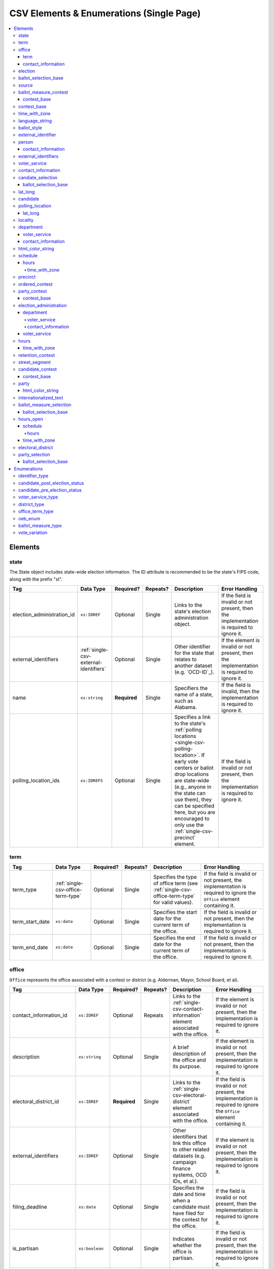 .. This file is auto-generated.  Do not edit it by hand!

.. _single-csv:

CSV Elements & Enumerations (Single Page)
=========================================

.. contents::
   :local:


.. _single-csv-elements:

Elements
--------


.. _single-csv-state:

state
~~~~~

The State object includes state-wide election information. The ID attribute is
recommended to be the state's FIPS code, along with the prefix "st".

+----------------------------+----------------------------------------+--------------+--------------+------------------------------------------+------------------------------------------+
| Tag                        | Data Type                              | Required?    | Repeats?     | Description                              | Error Handling                           |
+============================+========================================+==============+==============+==========================================+==========================================+
| election_administration_id | ``xs:IDREF``                           | Optional     | Single       | Links to the state's election            | If the field is invalid or not present,  |
|                            |                                        |              |              | administration object.                   | then the implementation is required to   |
|                            |                                        |              |              |                                          | ignore it.                               |
+----------------------------+----------------------------------------+--------------+--------------+------------------------------------------+------------------------------------------+
| external_identifiers       | :ref:`single-csv-external-identifiers` | Optional     | Single       | Other identifier for the state that      | If the element is invalid or not         |
|                            |                                        |              |              | relates to another dataset (e.g.         | present, then the implementation is      |
|                            |                                        |              |              | `OCD-ID`_).                              | required to ignore it.                   |
+----------------------------+----------------------------------------+--------------+--------------+------------------------------------------+------------------------------------------+
| name                       | ``xs:string``                          | **Required** | Single       | Specifiers the name of a state, such as  | If the field is invalid, then the        |
|                            |                                        |              |              | Alabama.                                 | implementation is required to ignore it. |
+----------------------------+----------------------------------------+--------------+--------------+------------------------------------------+------------------------------------------+
| polling_location_ids       | ``xs:IDREFS``                          | Optional     | Single       | Specifies a link to the state's          | If the field is invalid or not present,  |
|                            |                                        |              |              | :ref:`polling locations                  | then the implementation is required to   |
|                            |                                        |              |              | <single-csv-polling-location>`. If early | ignore it.                               |
|                            |                                        |              |              | vote centers or ballot drop locations    |                                          |
|                            |                                        |              |              | are state-wide (e.g., anyone in the      |                                          |
|                            |                                        |              |              | state can use them), they can be         |                                          |
|                            |                                        |              |              | specified here, but you are encouraged   |                                          |
|                            |                                        |              |              | to only use the                          |                                          |
|                            |                                        |              |              | :ref:`single-csv-precinct` element.      |                                          |
+----------------------------+----------------------------------------+--------------+--------------+------------------------------------------+------------------------------------------+

.. code-block:: csv-table
   :linenos:


    id,election_administration_id,external_identifier_type,external_identifier_othertype,external_identifier_value,name,polling_location_ids
    st51,ea123,ocd-id,,ocd-division/country:us/state:va,Virginia,


.. _single-csv-term:

term
~~~~

+-----------------+------------------------------------+--------------+--------------+------------------------------------------+------------------------------------------+
| Tag             | Data Type                          | Required?    | Repeats?     | Description                              | Error Handling                           |
+=================+====================================+==============+==============+==========================================+==========================================+
| term_type       | :ref:`single-csv-office-term-type` | Optional     | Single       | Specifies the type of office term (see   | If the field is invalid or not present,  |
|                 |                                    |              |              | :ref:`single-csv-office-term-type` for   | the implementation is required to ignore |
|                 |                                    |              |              | valid values).                           | the ``Office`` element containing it.    |
+-----------------+------------------------------------+--------------+--------------+------------------------------------------+------------------------------------------+
| term_start_date | ``xs:date``                        | Optional     | Single       | Specifies the start date for the current | If the field is invalid or not present,  |
|                 |                                    |              |              | term of the office.                      | then the implementation is required to   |
|                 |                                    |              |              |                                          | ignore it.                               |
+-----------------+------------------------------------+--------------+--------------+------------------------------------------+------------------------------------------+
| term_end_date   | ``xs:date``                        | Optional     | Single       | Specifies the end date for the current   | If the field is invalid or not present,  |
|                 |                                    |              |              | term of the office.                      | then the implementation is required to   |
|                 |                                    |              |              |                                          | ignore it.                               |
+-----------------+------------------------------------+--------------+--------------+------------------------------------------+------------------------------------------+


.. _single-csv-office:

office
~~~~~~

``Office`` represents the office associated with a contest or district (e.g. Alderman, Mayor,
School Board, et al).

+--------------------------+------------------------+--------------+--------------+------------------------------------------+------------------------------------------+
| Tag                      | Data Type              | Required?    | Repeats?     | Description                              | Error Handling                           |
+==========================+========================+==============+==============+==========================================+==========================================+
| contact_information_id   | ``xs:IDREF``           | Optional     | Repeats      | Links to the                             | If the element is invalid or not         |
|                          |                        |              |              | :ref:`single-csv-contact-information`    | present, then the implementation is      |
|                          |                        |              |              | element associated with the office.      | required to ignore it.                   |
+--------------------------+------------------------+--------------+--------------+------------------------------------------+------------------------------------------+
| description              | ``xs:string``          | Optional     | Single       | A brief description of the office and    | If the element is invalid or not         |
|                          |                        |              |              | its purpose.                             | present, then the implementation is      |
|                          |                        |              |              |                                          | required to ignore it.                   |
+--------------------------+------------------------+--------------+--------------+------------------------------------------+------------------------------------------+
| electoral_district_id    | ``xs:IDREF``           | **Required** | Single       | Links to the                             | If the field is invalid or not present,  |
|                          |                        |              |              | :ref:`single-csv-electoral-district`     | the implementation is required to ignore |
|                          |                        |              |              | element associated with the office.      | the ``Office`` element containing it.    |
+--------------------------+------------------------+--------------+--------------+------------------------------------------+------------------------------------------+
| external_identifiers     | ``xs:IDREF``           | Optional     | Single       | Other identifiers that link this office  | If the element is invalid or not         |
|                          |                        |              |              | to other related datasets (e.g. campaign | present, then the implementation is      |
|                          |                        |              |              | finance systems, OCD IDs, et al.).       | required to ignore it.                   |
+--------------------------+------------------------+--------------+--------------+------------------------------------------+------------------------------------------+
| filing_deadline          | ``xs:date``            | Optional     | Single       | Specifies the date and time when a       | If the field is invalid or not present,  |
|                          |                        |              |              | candidate must have filed for the        | then the implementation is required to   |
|                          |                        |              |              | contest for the office.                  | ignore it.                               |
+--------------------------+------------------------+--------------+--------------+------------------------------------------+------------------------------------------+
| is_partisan              | ``xs:boolean``         | Optional     | Single       | Indicates whether the office is          | If the field is invalid or not present,  |
|                          |                        |              |              | partisan.                                | then the implementation is required to   |
|                          |                        |              |              |                                          | ignore it.                               |
+--------------------------+------------------------+--------------+--------------+------------------------------------------+------------------------------------------+
| name                     | ``xs:string``          | **Required** | Single       | The name of the office.                  | If the field is invalid or not present,  |
|                          |                        |              |              |                                          | the implementation is required to ignore |
|                          |                        |              |              |                                          | the ``Office`` element containing it.    |
+--------------------------+------------------------+--------------+--------------+------------------------------------------+------------------------------------------+
| office_holder_person_ids | ``xs:IDREFS``          | Optional     | Single       | Links to the :ref:`single-csv-person`    | If the field is invalid or not present,  |
|                          |                        |              |              | element(s) that hold additional          | then the implementation is required to   |
|                          |                        |              |              | information about the current office     | ignore it.                               |
|                          |                        |              |              | holder(s).                               |                                          |
+--------------------------+------------------------+--------------+--------------+------------------------------------------+------------------------------------------+
| term                     | :ref:`single-csv-term` | Optional     | Single       | Defines the term the office can be held. | If the element is invalid or not         |
|                          |                        |              |              |                                          | present, then the implementation is      |
|                          |                        |              |              |                                          | required to ignore it.                   |
+--------------------------+------------------------+--------------+--------------+------------------------------------------+------------------------------------------+

.. code-block:: csv-table
   :linenos:


    id,electoral_district_id,external_identifier_type,external_identifier_othertype,external_identifier_value,filing_deadline,is_partisan,name,office_holder_person_ids,term_type,term_start_date,term_end_date
    off001,ed001,,,,,true,Deputy Chief of Staff,per50003,full-term,2002-01-21,
    off002,ed001,,,,,true,Deputy Deputy Chief of Staff,per50001,unexpired-term,2002-01-21,
    off003,ed001,,,,,false,General Secretary of Secretaries,per50004,full-term,2002-01-21,


.. _single-csv-term:

term
^^^^

+-----------------+------------------------------------+--------------+--------------+------------------------------------------+------------------------------------------+
| Tag             | Data Type                          | Required?    | Repeats?     | Description                              | Error Handling                           |
+=================+====================================+==============+==============+==========================================+==========================================+
| term_type       | :ref:`single-csv-office-term-type` | Optional     | Single       | Specifies the type of office term (see   | If the field is invalid or not present,  |
|                 |                                    |              |              | :ref:`single-csv-office-term-type` for   | the implementation is required to ignore |
|                 |                                    |              |              | valid values).                           | the ``Office`` element containing it.    |
+-----------------+------------------------------------+--------------+--------------+------------------------------------------+------------------------------------------+
| term_start_date | ``xs:date``                        | Optional     | Single       | Specifies the start date for the current | If the field is invalid or not present,  |
|                 |                                    |              |              | term of the office.                      | then the implementation is required to   |
|                 |                                    |              |              |                                          | ignore it.                               |
+-----------------+------------------------------------+--------------+--------------+------------------------------------------+------------------------------------------+
| term_end_date   | ``xs:date``                        | Optional     | Single       | Specifies the end date for the current   | If the field is invalid or not present,  |
|                 |                                    |              |              | term of the office.                      | then the implementation is required to   |
|                 |                                    |              |              |                                          | ignore it.                               |
+-----------------+------------------------------------+--------------+--------------+------------------------------------------+------------------------------------------+


.. _single-csv-contact-information:

contact_information
^^^^^^^^^^^^^^^^^^^

For defining contact information about objects such as persons, boards of authorities,
organizations, etc. ContactInformation is always a sub-element of another object (e.g.
:ref:`single-csv-election-administration`, :ref:`single-csv-office`,
:ref:`single-csv-person`, :ref:`single-csv-source`). ContactInformation has an optional attribute
``label``, which allows the feed to refer back to the original label for the information
(e.g. if the contact information came from a CSV, ``label`` may refer to a row ID).

+---------------+---------------------------+--------------+--------------+------------------------------------------+------------------------------------------+
| Tag           | Data Type                 | Required?    | Repeats?     | Description                              | Error Handling                           |
+===============+===========================+==============+==============+==========================================+==========================================+
| address_line  | ``xs:string``             | Optional     | Repeats      | The "location" portion of a mailing      | If the field is invalid or not present,  |
|               |                           |              |              | address. :ref:`See usage note.           | then the implementation is required to   |
|               |                           |              |              | <single-csv-name-address-line-usage>`    | ignore it.                               |
+---------------+---------------------------+--------------+--------------+------------------------------------------+------------------------------------------+
| directions    | ``xs:string``             | Optional     | Single       | Specifies further instructions for       | If the element is invalid or not         |
|               |                           |              |              | locating this entity.                    | present, then the implementation is      |
|               |                           |              |              |                                          | required to ignore it.                   |
+---------------+---------------------------+--------------+--------------+------------------------------------------+------------------------------------------+
| email         | ``xs:string``             | Optional     | Repeats      | An email address for the contact.        | If the field is invalid or not present,  |
|               |                           |              |              |                                          | then the implementation is required to   |
|               |                           |              |              |                                          | ignore it.                               |
+---------------+---------------------------+--------------+--------------+------------------------------------------+------------------------------------------+
| fax           | ``xs:string``             | Optional     | Repeats      | A fax line for the contact.              | If the field is invalid or not present,  |
|               |                           |              |              |                                          | then the implementation is required to   |
|               |                           |              |              |                                          | ignore it.                               |
+---------------+---------------------------+--------------+--------------+------------------------------------------+------------------------------------------+
| hours         | ``xs:string``             | Optional     | Single       | Contains the hours (in local time) that  | If the element is invalid or not         |
|               |                           |              |              | the location is open *(NB: this element  | present, then the implementation is      |
|               |                           |              |              | is deprecated in favor of the more       | required to ignore it.                   |
|               |                           |              |              | structured :ref:`single-csv-hours-open`  |                                          |
|               |                           |              |              | element. It is strongly encouraged that  |                                          |
|               |                           |              |              | data providers move toward contributing  |                                          |
|               |                           |              |              | hours in this format)*.                  |                                          |
+---------------+---------------------------+--------------+--------------+------------------------------------------+------------------------------------------+
| hours_open_id | ``xs:IDREF``              | Optional     | Single       | References an                            | If the field is invalid or not present,  |
|               |                           |              |              | :ref:`single-csv-hours-open` element,    | then the implementation is required to   |
|               |                           |              |              | which lists the hours of operation for a | ignore it.                               |
|               |                           |              |              | location.                                |                                          |
+---------------+---------------------------+--------------+--------------+------------------------------------------+------------------------------------------+
| lat_long      | :ref:`single-csv-lat-lng` | Optional     | Single       | Specifies the latitude and longitude of  | If the element is invalid or not         |
|               |                           |              |              | this entity.                             | present, then the implementation is      |
|               |                           |              |              |                                          | required to ignore it.                   |
+---------------+---------------------------+--------------+--------------+------------------------------------------+------------------------------------------+
| name          | ``xs:string``             | Optional     | Single       | The name of the location or contact.     | If the field is invalid or not present,  |
|               |                           |              |              | :ref:`See usage note.                    | then the implementation is required to   |
|               |                           |              |              | <single-csv-name-address-line-usage>`    | ignore it.                               |
+---------------+---------------------------+--------------+--------------+------------------------------------------+------------------------------------------+
| phone         | ``xs:string``             | Optional     | Repeats      | A phone number for the contact.          | If the field is invalid or not present,  |
|               |                           |              |              |                                          | then the implementation is required to   |
|               |                           |              |              |                                          | ignore it.                               |
+---------------+---------------------------+--------------+--------------+------------------------------------------+------------------------------------------+
| uri           | ``xs:anyURI``             | Optional     | Repeats      | An informational URI for the contact or  | If the field is invalid or not present,  |
|               |                           |              |              | location.                                | then the implementation is required to   |
|               |                           |              |              |                                          | ignore it.                               |
+---------------+---------------------------+--------------+--------------+------------------------------------------+------------------------------------------+

.. code-block:: csv-table
   :linenos:


    id,address_line_1,address_line_2,address_line_3,directions,email,fax,hours,hours_open_id,latitude,longitude,latlng_source,name,phone,uri,parent_id
    ci0827,The White House,1600 Pennsylvania Ave,,,josh@example.com,,Early to very late,,,,,Josh Lyman,555-111-2222,http://lemonlyman.example.com,off001
    ci0828,The White House,1600 Pennsylvania Ave,,,josh@example.com,,Early to very late,,,,,Josh Lyman,555-111-2222,http://lemonlyman.example.com,vs01


.. _single-csv-election:

election
~~~~~~~~

The Election object represents an Election Day, which usually consists of many individual contests
and/or referenda. A feed must contain **exactly one** Election object. All relationships in the
feed (e.g., street segment to precinct to polling location) are assumed to relate only to
the Election specified by this object. It is permissible, and recommended, to combine unrelated
contests (e.g., a special election and a general election) that occur on the same day into one feed
with one Election object.

+-------------------------------+----------------+--------------+--------------+------------------------------------------+------------------------------------------+
| Tag                           | Data Type      | Required?    | Repeats?     | Description                              | Error Handling                           |
+===============================+================+==============+==============+==========================================+==========================================+
| date                          | ``xs:date``    | **Required** | Single       | Specifies when the election is being     | If the field is invalid, then the        |
|                               |                |              |              | held. The `Date` is considered to be in  | implementation is required to ignore the |
|                               |                |              |              | the timezone local to the state holding  | ``Election`` element containing it.      |
|                               |                |              |              | the election.                            |                                          |
+-------------------------------+----------------+--------------+--------------+------------------------------------------+------------------------------------------+
| election_type                 | ``xs:string``  | Optional     | Single       | Specifies the highest controlling        | If the element is invalid or not         |
|                               |                |              |              | authority for election (e.g., federal,   | present, then the implementation is      |
|                               |                |              |              | state, county, city, town, etc.)         | required to ignore it.                   |
+-------------------------------+----------------+--------------+--------------+------------------------------------------+------------------------------------------+
| state_id                      | ``xs:IDREF``   | **Required** | Single       | Specifies a link to the `State` element  | If the field is invalid, then the        |
|                               |                |              |              | where the election is being held.        | implementation is required to ignore the |
|                               |                |              |              |                                          | ``Election`` element containing it.      |
+-------------------------------+----------------+--------------+--------------+------------------------------------------+------------------------------------------+
| is_statewide                  | ``xs:boolean`` | Optional     | Single       | Indicates whether the election is        | If the field is not present or invalid,  |
|                               |                |              |              | statewide.                               | the implementation is required to        |
|                               |                |              |              |                                          | default to "yes".                        |
+-------------------------------+----------------+--------------+--------------+------------------------------------------+------------------------------------------+
| name                          | ``xs:string``  | Optional     | Single       | The name for the election (**NB:** while | If the element is invalid or not         |
|                               |                |              |              | optional, this element is highly         | present, then the implementation is      |
|                               |                |              |              | recommended).                            | required to ignore it.                   |
+-------------------------------+----------------+--------------+--------------+------------------------------------------+------------------------------------------+
| registration_info             | ``xs:string``  | Optional     | Single       | Specifies information about registration | If the element is invalid or not         |
|                               |                |              |              | for this election either as text or a    | present, then the implementation is      |
|                               |                |              |              | URI.                                     | required to ignore it.                   |
+-------------------------------+----------------+--------------+--------------+------------------------------------------+------------------------------------------+
| absentee_ballot_info          | ``xs:string``  | Optional     | Single       | Specifies information about requesting   | If the element is invalid or not         |
|                               |                |              |              | absentee ballots either as text or a URI | present, then the implementation is      |
|                               |                |              |              |                                          | required to ignore it.                   |
+-------------------------------+----------------+--------------+--------------+------------------------------------------+------------------------------------------+
| results_uri                   | ``xs:anyURI``  | Optional     | Single       | Contains a URI where results for the     | If the field is invalid or not present,  |
|                               |                |              |              | election may be found                    | then the implementation is required to   |
|                               |                |              |              |                                          | ignore it.                               |
+-------------------------------+----------------+--------------+--------------+------------------------------------------+------------------------------------------+
| polling_hours                 | ``xs:string``  | Optional     | Single       | Contains the hours (in local time) that  | If the element is invalid or not         |
|                               |                |              |              | Election Day polling locations are open. | present, then the implementation is      |
|                               |                |              |              | If polling hours differ in specific      | required to ignore it.                   |
|                               |                |              |              | polling locations, alternative hours may |                                          |
|                               |                |              |              | be specified in the                      |                                          |
|                               |                |              |              | :ref:`single-csv-polling-location`       |                                          |
|                               |                |              |              | object *(NB: this element is deprecated  |                                          |
|                               |                |              |              | in favor of the more structured          |                                          |
|                               |                |              |              | :ref:`single-csv-hours-open` element. It |                                          |
|                               |                |              |              | is strongly encouraged that data         |                                          |
|                               |                |              |              | providers move toward contributing hours |                                          |
|                               |                |              |              | in this format)*.                        |                                          |
+-------------------------------+----------------+--------------+--------------+------------------------------------------+------------------------------------------+
| hours_open_ids                | ``xs:IDREF``   | Optional     | Single       | References the                           | If the field is invalid or not present,  |
|                               |                |              |              | :ref:`single-csv-hours-open` element,    | then the implementation is required to   |
|                               |                |              |              | which lists the hours of operation for   | ignore it.                               |
|                               |                |              |              | polling locations.                       |                                          |
+-------------------------------+----------------+--------------+--------------+------------------------------------------+------------------------------------------+
| has_election_day_registration | ``xs:boolean`` | Optional     | Single       | Specifies if a voter can register on the | If the field is invalid or not present,  |
|                               |                |              |              | same day of the election (i.e., the last | then the implementation is required to   |
|                               |                |              |              | day of the election). Valid items are    | ignore it.                               |
|                               |                |              |              | "yes" and "no".                          |                                          |
+-------------------------------+----------------+--------------+--------------+------------------------------------------+------------------------------------------+
| registration_deadline         | ``xs:date``    | Optional     | Single       | Specifies the last day to register for   | If the field is invalid or not present,  |
|                               |                |              |              | the election with the possible exception | then the implementation is required to   |
|                               |                |              |              | of Election Day registration.            | ignore it.                               |
+-------------------------------+----------------+--------------+--------------+------------------------------------------+------------------------------------------+
| absentee_request_deadline     | ``xs:date``    | Optional     | Single       | Specifies the last day to request an     | If the field is invalid or not present,  |
|                               |                |              |              | absentee ballot.                         | then the implementation is required to   |
|                               |                |              |              |                                          | ignore it.                               |
+-------------------------------+----------------+--------------+--------------+------------------------------------------+------------------------------------------+

.. code-block:: csv-table
   :linenos:


    id,date,name,election_type,state_id,is_statewide,registration_info,absentee_ballot_info,results_uri,polling_hours,has_election_day_registration,registration_deadline,absentee_request_deadline,hours_open_id
    e001,10-08-2016,Best Hot Dog,State,st51,true,www.registrationinfo.com,You can vote absentee,http://hotdogcontest.gov/results,Noon to 3p.m.,true,10/08/2016,,ho002


.. _single-csv-ballot-selection-base:

ballot_selection_base
~~~~~~~~~~~~~~~~~~~~~

A base model for all ballot selection types:
:ref:`single-csv-ballot-measure-selection`,
:ref:`single-csv-candidate-selection`, and :ref:`single-csv-party-selection`.

+----------------+----------------+--------------+--------------+------------------------------------------+------------------------------------------+
| Tag            | Data Type      | Required?    | Repeats?     | Description                              | Error Handling                           |
+================+================+==============+==============+==========================================+==========================================+
| sequence_order | ``xs:integer`` | Optional     | Single       | The order in which a selection can be    | If the field is invalid or not present,  |
|                |                |              |              | listed on the ballot or in results. This | then the implementation is required to   |
|                |                |              |              | is the default ordering, and can be      | ignore it.                               |
|                |                |              |              | overridden by `OrderedBallotSlectionIds` |                                          |
|                |                |              |              | in :ref:`single-csv-ordered-contest`.    |                                          |
+----------------+----------------+--------------+--------------+------------------------------------------+------------------------------------------+


.. _single-csv-source:

source
~~~~~~

The Source object represents the organization that is publishing the information. This object is
the only required object in the feed file, and only one source object is allowed to be present.

+------------------+-----------------+--------------+--------------+------------------------------------------+------------------------------------------+
| Tag              | Data Type       | Required?    | Repeats?     | Description                              | Error Handling                           |
+==================+=================+==============+==============+==========================================+==========================================+
| name             | ``xs:string``   | **Required** | Single       | Specifies the name of the organization   | If the field is invalid, then the        |
|                  |                 |              |              | that is providing the information.       | implementation is required to ignore the |
|                  |                 |              |              |                                          | ``Source`` element containing it.        |
+------------------+-----------------+--------------+--------------+------------------------------------------+------------------------------------------+
| vip_id           | ``xs:string``   | **Required** | Single       | Specifies the ID of the organization.    | If the field is invalid, then the        |
|                  |                 |              |              | VIP uses FIPS_ codes for this ID.        | implementation is required to ignore the |
|                  |                 |              |              |                                          | ``Source`` element containing it.        |
+------------------+-----------------+--------------+--------------+------------------------------------------+------------------------------------------+
| date_time        | ``xs:dateTime`` | **Required** | Single       | Specifies the date and time of the feed  | If the field is invalid, then the        |
|                  |                 |              |              | production. The date/time is considered  | implementation is required to ignore it. |
|                  |                 |              |              | to be in the timezone local to the       |                                          |
|                  |                 |              |              | organization.                            |                                          |
+------------------+-----------------+--------------+--------------+------------------------------------------+------------------------------------------+
| description      | ``xs:string``   | Optional     | Single       | Specifies both the nature of the         | If the element is invalid or not         |
|                  |                 |              |              | organization providing the data and what | present, then the implementation is      |
|                  |                 |              |              | data is in the feed.                     | required to ignore it.                   |
+------------------+-----------------+--------------+--------------+------------------------------------------+------------------------------------------+
| organization_uri | ``xs:string``   | Optional     | Single       | Specifies a URI to the home page of the  | If the field is invalid or not present,  |
|                  |                 |              |              | organization publishing the data.        | then the implementation is required to   |
|                  |                 |              |              |                                          | ignore it.                               |
+------------------+-----------------+--------------+--------------+------------------------------------------+------------------------------------------+
| feed_contact_id  | ``xs:IDREF``    | Optional     | Single       | Reference to the                         | If the field is invalid or not present,  |
|                  |                 |              |              | :ref:`single-csv-person` who will        | then the implementation is required to   |
|                  |                 |              |              | respond to inquiries about the           | ignore it.                               |
|                  |                 |              |              | information contained within the file.   |                                          |
+------------------+-----------------+--------------+--------------+------------------------------------------+------------------------------------------+
| terms_of_use_uri | ``xs:anyURI``   | Optional     | Single       | Specifies the website where the Terms of | If the field is invalid or not present,  |
|                  |                 |              |              | Use for the information in this file can | then the implementation is required to   |
|                  |                 |              |              | be found.                                | ignore it.                               |
+------------------+-----------------+--------------+--------------+------------------------------------------+------------------------------------------+
| version          | ``xs:string``   | **Required** | Single       | Specifies the version of the data        | If the field is invalid, then the        |
|                  |                 |              |              |                                          | implementation is required to ignore it. |
+------------------+-----------------+--------------+--------------+------------------------------------------+------------------------------------------+

.. code-block:: csv-table
   :linenos:


    id,date_time,description,name,organization_uri,terms_of_use_uri,vip_id,version
    source01,2016-06-02T10:24:08,SBE is the official source for Virginia data,"State Board of Elections, Commonwealth of Virginia",http://www.sbe.virginia.gov/,http://example.com/terms,51,5.1


.. _single-csv-ballot-measure-contest:

ballot_measure_contest
~~~~~~~~~~~~~~~~~~~~~~

The BallotMeasureContest provides information about a ballot measure before the voters, including
summary statements on each side. Extends :ref:`single-csv-contest-base`.

+-------------------+---------------+--------------+--------------+------------------------------------------+------------------------------------------+
| Tag               | Data Type     | Required?    | Repeats?     | Description                              | Error Handling                           |
+===================+===============+==============+==============+==========================================+==========================================+
| con_statement     | ``xs:string`` | Optional     | Single       | Specifies a statement in opposition to   | If the element is invalid or not         |
|                   |               |              |              | the referendum. It does not necessarily  | present, then the implementation is      |
|                   |               |              |              | appear on the ballot.                    | required to ignore it.                   |
+-------------------+---------------+--------------+--------------+------------------------------------------+------------------------------------------+
| effect_of_abstain | ``xs:string`` | Optional     | Single       | Specifies what effect abstaining (i.e.   | If the element is invalid or not         |
|                   |               |              |              | not voting) on this proposition will     | present, then the implementation is      |
|                   |               |              |              | have (i.e. whether abstaining is         | required to ignore it.                   |
|                   |               |              |              | considered a vote against it).           |                                          |
+-------------------+---------------+--------------+--------------+------------------------------------------+------------------------------------------+
| full_text         | ``xs:string`` | Optional     | Single       | Specifies the full text of the           | If the element is invalid or not         |
|                   |               |              |              | referendum as it appears on the ballot.  | present, then the implementation is      |
|                   |               |              |              |                                          | required to ignore it.                   |
+-------------------+---------------+--------------+--------------+------------------------------------------+------------------------------------------+
| info_uri          | ``xs:anyURI`` | Optional     | Single       | Specifies a URI that links to additional | If the field is invalid or not present,  |
|                   |               |              |              | information about the referendum.        | then the implementation is required to   |
|                   |               |              |              |                                          | ignore it.                               |
+-------------------+---------------+--------------+--------------+------------------------------------------+------------------------------------------+
| passage_threshold | ``xs:string`` | Optional     | Single       | Specifies the threshold of votes that    | If the element is invalid or not         |
|                   |               |              |              | the referendum needs in order to pass.   | present, then the implementation is      |
|                   |               |              |              | The default is a simple majority (i.e.   | required to ignore it.                   |
|                   |               |              |              | 50% plus one vote). Other common         |                                          |
|                   |               |              |              | thresholds are "three-fifths" and        |                                          |
|                   |               |              |              | "two-thirds". If there are `competing    |                                          |
|                   |               |              |              | initiatives`_, information about their   |                                          |
|                   |               |              |              | effect on the passage of the             |                                          |
|                   |               |              |              | BallotMeasureContest would go here.      |                                          |
+-------------------+---------------+--------------+--------------+------------------------------------------+------------------------------------------+
| pro_statement     | ``xs:string`` | Optional     | Single       | Specifies a statement in favor of the    | If the element is invalid or not         |
|                   |               |              |              | referendum. It does not necessarily      | present, then the implementation is      |
|                   |               |              |              | appear on the ballot.                    | required to ignore it.                   |
+-------------------+---------------+--------------+--------------+------------------------------------------+------------------------------------------+
| summary_text      | ``xs:string`` | Optional     | Single       | Specifies a short summary of the         | If the element is invalid or not         |
|                   |               |              |              | referendum that is on the ballot, below  | present, then the implementation is      |
|                   |               |              |              | the title, but above the text.           | required to ignore it.                   |
+-------------------+---------------+--------------+--------------+------------------------------------------+------------------------------------------+
| type              | ``xs:string`` | Optional     | Single       | Specifies the particular type of ballot  | If the field is invalid or not present,  |
|                   |               |              |              | measure. Must be one of the valid        | then the implementation is required to   |
|                   |               |              |              | :ref:`single-csv-ballot-measure-type`    | ignore it.                               |
|                   |               |              |              | options.                                 |                                          |
+-------------------+---------------+--------------+--------------+------------------------------------------+------------------------------------------+
| other_type        | ``xs:string`` | Optional     | Single       | Allows for cataloging a new              | If the field is invalid or not present,  |
|                   |               |              |              | :ref:`single-csv-ballot-measure-type`    | then the implementation is required to   |
|                   |               |              |              | option, when Type is specified as        | ignore it.                               |
|                   |               |              |              | "other."                                 |                                          |
+-------------------+---------------+--------------+--------------+------------------------------------------+------------------------------------------+

.. code-block:: csv-table
   :linenos:


    id,abbreviation,ballot_selection_ids,ballot_sub_title,ballot_title,elecoral_district_id,electorate_specification,external_identifier_type,external_identifier_othertype,external_identifier_value,has_rotation,name,sequence_order,vote_variation,other_vote_variation,con_statement,effect_of_abstain,full_text,info_uri,passage_threshold,pro_statement,summary_text,type,other_type
    bmc0001,HB2,bs001 bs002 bs003,Raising levy for School Bond,School Bond Issue,ed001,all registered voters,,54,false,School Bond,42,majority,,This is no good.,No effect,A measure to do raise funds for etc etc,www.ballotmeasure.com,two-thirds,Everything will be great.,It’s a referendum about school funding,referendum,


.. _single-csv-contest-base:

contest_base
^^^^^^^^^^^^

A base model for all Contest types: :ref:`single-csv-ballot-measure-contest`,
:ref:`single-csv-candidate-contest`, :ref:`single-csv-party-contest`,
and :ref:`single-csv-retention-contest` (NB: the latter because it extends
:ref:`single-csv-ballot-measure-contest`).

+--------------------------+----------------------------------+--------------+--------------+------------------------------------------+------------------------------------------+
| Tag                      | Data Type                        | Required?    | Repeats?     | Description                              | Error Handling                           |
+==========================+==================================+==============+==============+==========================================+==========================================+
| abbreviation             | ``xs:string``                    | Optional     | Single       | An abbreviation for the contest.         | If the field is invalid or not present,  |
|                          |                                  |              |              |                                          | then the implementation should ignore    |
|                          |                                  |              |              |                                          | it.                                      |
+--------------------------+----------------------------------+--------------+--------------+------------------------------------------+------------------------------------------+
| ballot_selection_ids     | ``xs:IDREFS``                    | Optional     | Single       | References a set of BallotSelections,    | If the field is invalid or not present,  |
|                          |                                  |              |              | which could be of any selection type     | then the implementation should ignore    |
|                          |                                  |              |              | that extends                             | it.                                      |
|                          |                                  |              |              | :ref:`single-csv-ballot-selection-base`. |                                          |
+--------------------------+----------------------------------+--------------+--------------+------------------------------------------+------------------------------------------+
| ballot_sub_title         | ``xs:string``                    | Optional     | Single       | Subtitle of the contest as it appears on | If the element is invalid or not         |
|                          |                                  |              |              | the ballot.                              | present, then the implementation should  |
|                          |                                  |              |              |                                          | ignore it.                               |
+--------------------------+----------------------------------+--------------+--------------+------------------------------------------+------------------------------------------+
| ballot_title             | ``xs:string``                    | Optional     | Single       | Title of the contest as it appears on    | If the element is invalid or not         |
|                          |                                  |              |              | the ballot.                              | present, then the implementation should  |
|                          |                                  |              |              |                                          | ignore it.                               |
+--------------------------+----------------------------------+--------------+--------------+------------------------------------------+------------------------------------------+
| electoral_district_id    | ``xs:IDREF``                     | **Required** | Single       | References an                            | If the field is invalid, then the        |
|                          |                                  |              |              | :ref:`single-csv-electoral-district`     | implementation should ignore it.         |
|                          |                                  |              |              | element that represents the geographical |                                          |
|                          |                                  |              |              | scope of the contest.                    |                                          |
+--------------------------+----------------------------------+--------------+--------------+------------------------------------------+------------------------------------------+
| electorate_specification | ``xs:string``                    | Optional     | Single       | Specifies any changes to the eligible    | If the element is invalid or not         |
|                          |                                  |              |              | electorate for this contest past the     | present, then the implementation should  |
|                          |                                  |              |              | usual, "all registered voters"           | ignore it.                               |
|                          |                                  |              |              | electorate. This subtag will most often  |                                          |
|                          |                                  |              |              | be used for primaries and local          |                                          |
|                          |                                  |              |              | elections. In primaries, voters may have |                                          |
|                          |                                  |              |              | to be registered as a specific party to  |                                          |
|                          |                                  |              |              | vote, or there may be special rules for  |                                          |
|                          |                                  |              |              | which ballot a voter can pull. In some   |                                          |
|                          |                                  |              |              | local elections, non-citizens can vote.  |                                          |
+--------------------------+----------------------------------+--------------+--------------+------------------------------------------+------------------------------------------+
| external_identifiers     | ``xs:string``                    | Optional     | Single       | Other identifiers for a contest that     | If the element is invalid or not         |
|                          |                                  |              |              | links to another source of information.  | present, then the implementation should  |
|                          |                                  |              |              |                                          | ignore it.                               |
+--------------------------+----------------------------------+--------------+--------------+------------------------------------------+------------------------------------------+
| has_rotation             | ``xs:boolean``                   | Optional     | Single       | Indicates whether the selections in the  | If the field is invalid or not present,  |
|                          |                                  |              |              | contest are rotated.                     | then the implementation should ignore    |
|                          |                                  |              |              |                                          | it.                                      |
+--------------------------+----------------------------------+--------------+--------------+------------------------------------------+------------------------------------------+
| name                     | ``xs:string``                    | **Required** | Single       | Name of the contest, not necessarily how | If the field is invalid, then the        |
|                          |                                  |              |              | it appears on the ballot (NB:            | implementation should ignore it.         |
|                          |                                  |              |              | BallotTitle should be used for this      |                                          |
|                          |                                  |              |              | purpose).                                |                                          |
+--------------------------+----------------------------------+--------------+--------------+------------------------------------------+------------------------------------------+
| sequence_order           | ``xs:integer``                   | Optional     | Single       | Order in which the contests are listed   | If the field is invalid or not present,  |
|                          |                                  |              |              | on the ballot. This is the default       | then the implementation should ignore    |
|                          |                                  |              |              | ordering, and can be overrides by data   | it.                                      |
|                          |                                  |              |              | in a :ref:`single-csv-ballot-style`      |                                          |
|                          |                                  |              |              | element.                                 |                                          |
+--------------------------+----------------------------------+--------------+--------------+------------------------------------------+------------------------------------------+
| vote_variation           | :ref:`single-csv-vote-variation` | Optional     | Single       | Vote variation associated with the       | If the field is invalid or not present,  |
|                          |                                  |              |              | contest (e.g. n-of-m, majority, et al).  | then the implementation should ignore    |
|                          |                                  |              |              |                                          | it.                                      |
+--------------------------+----------------------------------+--------------+--------------+------------------------------------------+------------------------------------------+
| other_vote_variation     | ``other_vote_variation``         | Optional     | Single       | If "other" is selected as the            | If the field is invalid or not present,  |
|                          |                                  |              |              | **VoteVariation**, the name of the       | then the implementation should ignore    |
|                          |                                  |              |              | variation can be specified here.         | it.                                      |
+--------------------------+----------------------------------+--------------+--------------+------------------------------------------+------------------------------------------+


.. _single-csv-contest-base:

contest_base
~~~~~~~~~~~~

A base model for all Contest types: :ref:`single-csv-ballot-measure-contest`,
:ref:`single-csv-candidate-contest`, :ref:`single-csv-party-contest`,
and :ref:`single-csv-retention-contest` (NB: the latter because it extends
:ref:`single-csv-ballot-measure-contest`).

+--------------------------+----------------------------------+--------------+--------------+------------------------------------------+------------------------------------------+
| Tag                      | Data Type                        | Required?    | Repeats?     | Description                              | Error Handling                           |
+==========================+==================================+==============+==============+==========================================+==========================================+
| abbreviation             | ``xs:string``                    | Optional     | Single       | An abbreviation for the contest.         | If the field is invalid or not present,  |
|                          |                                  |              |              |                                          | then the implementation should ignore    |
|                          |                                  |              |              |                                          | it.                                      |
+--------------------------+----------------------------------+--------------+--------------+------------------------------------------+------------------------------------------+
| ballot_selection_ids     | ``xs:IDREFS``                    | Optional     | Single       | References a set of BallotSelections,    | If the field is invalid or not present,  |
|                          |                                  |              |              | which could be of any selection type     | then the implementation should ignore    |
|                          |                                  |              |              | that extends                             | it.                                      |
|                          |                                  |              |              | :ref:`single-csv-ballot-selection-base`. |                                          |
+--------------------------+----------------------------------+--------------+--------------+------------------------------------------+------------------------------------------+
| ballot_sub_title         | ``xs:string``                    | Optional     | Single       | Subtitle of the contest as it appears on | If the element is invalid or not         |
|                          |                                  |              |              | the ballot.                              | present, then the implementation should  |
|                          |                                  |              |              |                                          | ignore it.                               |
+--------------------------+----------------------------------+--------------+--------------+------------------------------------------+------------------------------------------+
| ballot_title             | ``xs:string``                    | Optional     | Single       | Title of the contest as it appears on    | If the element is invalid or not         |
|                          |                                  |              |              | the ballot.                              | present, then the implementation should  |
|                          |                                  |              |              |                                          | ignore it.                               |
+--------------------------+----------------------------------+--------------+--------------+------------------------------------------+------------------------------------------+
| electoral_district_id    | ``xs:IDREF``                     | **Required** | Single       | References an                            | If the field is invalid, then the        |
|                          |                                  |              |              | :ref:`single-csv-electoral-district`     | implementation should ignore it.         |
|                          |                                  |              |              | element that represents the geographical |                                          |
|                          |                                  |              |              | scope of the contest.                    |                                          |
+--------------------------+----------------------------------+--------------+--------------+------------------------------------------+------------------------------------------+
| electorate_specification | ``xs:string``                    | Optional     | Single       | Specifies any changes to the eligible    | If the element is invalid or not         |
|                          |                                  |              |              | electorate for this contest past the     | present, then the implementation should  |
|                          |                                  |              |              | usual, "all registered voters"           | ignore it.                               |
|                          |                                  |              |              | electorate. This subtag will most often  |                                          |
|                          |                                  |              |              | be used for primaries and local          |                                          |
|                          |                                  |              |              | elections. In primaries, voters may have |                                          |
|                          |                                  |              |              | to be registered as a specific party to  |                                          |
|                          |                                  |              |              | vote, or there may be special rules for  |                                          |
|                          |                                  |              |              | which ballot a voter can pull. In some   |                                          |
|                          |                                  |              |              | local elections, non-citizens can vote.  |                                          |
+--------------------------+----------------------------------+--------------+--------------+------------------------------------------+------------------------------------------+
| external_identifiers     | ``xs:string``                    | Optional     | Single       | Other identifiers for a contest that     | If the element is invalid or not         |
|                          |                                  |              |              | links to another source of information.  | present, then the implementation should  |
|                          |                                  |              |              |                                          | ignore it.                               |
+--------------------------+----------------------------------+--------------+--------------+------------------------------------------+------------------------------------------+
| has_rotation             | ``xs:boolean``                   | Optional     | Single       | Indicates whether the selections in the  | If the field is invalid or not present,  |
|                          |                                  |              |              | contest are rotated.                     | then the implementation should ignore    |
|                          |                                  |              |              |                                          | it.                                      |
+--------------------------+----------------------------------+--------------+--------------+------------------------------------------+------------------------------------------+
| name                     | ``xs:string``                    | **Required** | Single       | Name of the contest, not necessarily how | If the field is invalid, then the        |
|                          |                                  |              |              | it appears on the ballot (NB:            | implementation should ignore it.         |
|                          |                                  |              |              | BallotTitle should be used for this      |                                          |
|                          |                                  |              |              | purpose).                                |                                          |
+--------------------------+----------------------------------+--------------+--------------+------------------------------------------+------------------------------------------+
| sequence_order           | ``xs:integer``                   | Optional     | Single       | Order in which the contests are listed   | If the field is invalid or not present,  |
|                          |                                  |              |              | on the ballot. This is the default       | then the implementation should ignore    |
|                          |                                  |              |              | ordering, and can be overrides by data   | it.                                      |
|                          |                                  |              |              | in a :ref:`single-csv-ballot-style`      |                                          |
|                          |                                  |              |              | element.                                 |                                          |
+--------------------------+----------------------------------+--------------+--------------+------------------------------------------+------------------------------------------+
| vote_variation           | :ref:`single-csv-vote-variation` | Optional     | Single       | Vote variation associated with the       | If the field is invalid or not present,  |
|                          |                                  |              |              | contest (e.g. n-of-m, majority, et al).  | then the implementation should ignore    |
|                          |                                  |              |              |                                          | it.                                      |
+--------------------------+----------------------------------+--------------+--------------+------------------------------------------+------------------------------------------+
| other_vote_variation     | ``other_vote_variation``         | Optional     | Single       | If "other" is selected as the            | If the field is invalid or not present,  |
|                          |                                  |              |              | **VoteVariation**, the name of the       | then the implementation should ignore    |
|                          |                                  |              |              | variation can be specified here.         | it.                                      |
+--------------------------+----------------------------------+--------------+--------------+------------------------------------------+------------------------------------------+


.. _single-csv-time-with-zone:

time_with_zone
~~~~~~~~~~~~~~

A string pattern restricting the value to a time with an included offset from
UTC. The pattern is

``(([01][0-9]|2[0-3]):[0-5][0-9]:[0-5][0-9]|(24:00:00))(Z|[+-]((0[0-9]|1[0-3]):[0-5][0-9]|14:00))``

.. code-block:: xml
   :linenos:

   <HoursOpen id="hours0001">
     <Schedule>
       <Hours>
         <StartTime>06:00:00-05:00</StartTime>
         <EndTime>12:00:00-05:00</EndTime>
       </Hours>
       <Hours>
         <StartTime>13:00:00-05:00</StartTime>
         <EndTime>19:00:00-05:00</EndTime>
       </Hours>
       <StartDate>2013-11-05</StartDate>
       <EndDate>2013-11-05</EndDate>
     </Schedule>
   </HoursOpen>


.. _single-csv-language-string:

language_string
~~~~~~~~~~~~~~~

``LanguageString`` extends xs:string and can contain text from any language. ``LanguageString``
has one required attribute, ``language``, that must contain the 2-character `language code`_ for the
type of language ``LanguageString`` contains.

.. _`language code`: http://en.wikipedia.org/wiki/List_of_ISO_639-1_codes

.. code-block:: xml
   :linenos:

   <BallotTitle>
      <Text language="en">Retention of Supreme Court Justice</Text>
      <Text language="es">La retención de juez de la Corte Suprema</Text>
   </BallotTitle>


.. _single-csv-ballot-style:

ballot_style
~~~~~~~~~~~~

A container for the contests/measures on the ballot.

+----------------------+---------------+--------------+--------------+------------------------------------------+------------------------------------------+
| Tag                  | Data Type     | Required?    | Repeats?     | Description                              | Error Handling                           |
+======================+===============+==============+==============+==========================================+==========================================+
| image_uri            | ``xs:anyURI`` | Optional     | Single       | Specifies a URI that returns an image of | If the field is invalid or not present,  |
|                      |               |              |              | the sample ballot.                       | then the implementation is required to   |
|                      |               |              |              |                                          | ignore it.                               |
+----------------------+---------------+--------------+--------------+------------------------------------------+------------------------------------------+
| ordered_contests_ids | ``xs:IDREFS`` | Optional     | Single       | Reference to a set of                    | If the field is invalid or not present,  |
|                      |               |              |              | :ref:`single-csv-ordered-contest`        | then the implementation is required to   |
|                      |               |              |              |                                          | ignore it.                               |
+----------------------+---------------+--------------+--------------+------------------------------------------+------------------------------------------+
| party_ids            | ``xs:IDREFS`` | Optional     | Single       | Reference to a set of                    | If the field is invalid or not present,  |
|                      |               |              |              | :ref:`single-csv-party`s.                | then the implementation is required to   |
|                      |               |              |              |                                          | ignore it.                               |
+----------------------+---------------+--------------+--------------+------------------------------------------+------------------------------------------+

.. code-block:: csv-table
   :linenos:


    id,image_uri,ordered_contest_ids,party_ids
    bs00010,http://i.giphy.com/26BoCh3PgT8ai45ji.gif,oc2025,par02
    bs00011,http://i.giphy.com/3oEjHYDWEICgEpAOjK.gif,oc3000 oc2025,par01


.. _single-csv-external-identifier:

external_identifier
~~~~~~~~~~~~~~~~~~~

+--------------+---------------------+--------------+--------------+------------------------------------------+------------------------------------------+
| Tag          | Data Type           | Required?    | Repeats?     | Description                              | Error Handling                           |
+==============+=====================+==============+==============+==========================================+==========================================+
| type         | ``identifier_type`` | **Required** | Single       | Specifies the type of identifier. Must   | If the field is invalid or not present,  |
|              |                     |              |              | be one of the valid types as defined by  | the implementation is required to ignore |
|              |                     |              |              | :ref:`single-csv-identifier-type`.       | the ``ElectionIdentifier`` containing    |
|              |                     |              |              |                                          | it.                                      |
+--------------+---------------------+--------------+--------------+------------------------------------------+------------------------------------------+
| other_type   | ``xs:string``       | Optional     | Single       | Allows for cataloging an                 | If the field is invalid or not present,  |
|              |                     |              |              | ``ExternalIdentifier`` type that falls   | then the implementation is required to   |
|              |                     |              |              | outside the options listed in            | ignore it.                               |
|              |                     |              |              | :ref:`single-csv-identifier-type`.       |                                          |
|              |                     |              |              | ``Type`` should be set to "other" when   |                                          |
|              |                     |              |              | using this field.                        |                                          |
+--------------+---------------------+--------------+--------------+------------------------------------------+------------------------------------------+
| value        | ``xs:string``       | **Required** | Single       | Specifies the identifier.                | If the field is invalid or not present,  |
|              |                     |              |              |                                          | the implementation is required to ignore |
|              |                     |              |              |                                          | the ``ElectionIdentifier`` containing    |
|              |                     |              |              |                                          | it.                                      |
+--------------+---------------------+--------------+--------------+------------------------------------------+------------------------------------------+


.. _single-csv-person:

person
~~~~~~

``Person`` defines information about a person. The person may be a candidate, election administrator,
or elected official. These elements reference ``Person``:

* :ref:`single-csv-candidate`

* :ref:`single-csv-election-administration`

* :ref:`single-csv-office`

+------------------------+----------------------------------------+--------------+--------------+------------------------------------------+------------------------------------------+
| Tag                    | Data Type                              | Required?    | Repeats?     | Description                              | Error Handling                           |
+========================+========================================+==============+==============+==========================================+==========================================+
| contact_information_id | ``xs:IDREF``                           | Optional     | Repeats      | Refers to the associated                 | If the element is invalid or not         |
|                        |                                        |              |              | :ref:`single-csv-contact-information`.   | present, then the implementation is      |
|                        |                                        |              |              |                                          | required to ignore it.                   |
+------------------------+----------------------------------------+--------------+--------------+------------------------------------------+------------------------------------------+
| date_of_birth          | ``xs:date``                            | Optional     | Single       | Represents the individual's date of      | If the field is invalid or not present,  |
|                        |                                        |              |              | birth.                                   | then the implementation is required to   |
|                        |                                        |              |              |                                          | ignore it.                               |
+------------------------+----------------------------------------+--------------+--------------+------------------------------------------+------------------------------------------+
| external_identifiers   | :ref:`single-csv-external-identifiers` | Optional     | Single       | Identifiers for this person.             | If the element is invalid or not         |
|                        |                                        |              |              |                                          | present, then the implementation is      |
|                        |                                        |              |              |                                          | required to ignore it.                   |
+------------------------+----------------------------------------+--------------+--------------+------------------------------------------+------------------------------------------+
| first_name             | ``xs:string``                          | Optional     | Single       | Represents an individual's first name.   | If the field is invalid or not present,  |
|                        |                                        |              |              |                                          | then the implementation is required to   |
|                        |                                        |              |              |                                          | ignore it.                               |
+------------------------+----------------------------------------+--------------+--------------+------------------------------------------+------------------------------------------+
| full_name              | ``xs:string``                          | Optional     | Single       | Specifies a person's full name (**NB:**  | If the element is invalid or not         |
|                        |                                        |              |              | this information is                      | present, then the implementation is      |
|                        |                                        |              |              | :ref:`single-csv-internationalized-text` | required to ignore it.                   |
|                        |                                        |              |              | because it sometimes appears on ballots  |                                          |
|                        |                                        |              |              | in multiple languages).                  |                                          |
+------------------------+----------------------------------------+--------------+--------------+------------------------------------------+------------------------------------------+
| gender                 | ``xs:string``                          | Optional     | Single       | Specifies a person's gender.             | If the field is invalid or not present,  |
|                        |                                        |              |              |                                          | then the implementation is required to   |
|                        |                                        |              |              |                                          | ignore it.                               |
+------------------------+----------------------------------------+--------------+--------------+------------------------------------------+------------------------------------------+
| last_name              | ``xs:string``                          | Optional     | Single       | Represents an individual's last name.    | If the field is invalid or not present,  |
|                        |                                        |              |              |                                          | then the implementation is required to   |
|                        |                                        |              |              |                                          | ignore it.                               |
+------------------------+----------------------------------------+--------------+--------------+------------------------------------------+------------------------------------------+
| middle_name            | ``xs:string``                          | Optional     | Repeats      | Represents any number of names between   | If the field is invalid or not present,  |
|                        |                                        |              |              | an individual's first and last names     | then the implementation is required to   |
|                        |                                        |              |              | (e.g. John **Ronald Reuel** Tolkien).    | ignore it.                               |
+------------------------+----------------------------------------+--------------+--------------+------------------------------------------+------------------------------------------+
| nickname               | ``xs:string``                          | Optional     | Single       | Represents an individual's nickname.     | If the field is invalid or not present,  |
|                        |                                        |              |              |                                          | then the implementation is required to   |
|                        |                                        |              |              |                                          | ignore it.                               |
+------------------------+----------------------------------------+--------------+--------------+------------------------------------------+------------------------------------------+
| party_id               | ``xs:IDREF``                           | Optional     | Single       | Refers to the associated                 | If the field is invalid or not present,  |
|                        |                                        |              |              | :ref:`single-csv-party`. This            | then the implementation is required to   |
|                        |                                        |              |              | information is intended to be used by    | ignore it.                               |
|                        |                                        |              |              | feed consumers to help them disambiguate |                                          |
|                        |                                        |              |              | the person's identity, but not to be     |                                          |
|                        |                                        |              |              | presented as part of any ballot          |                                          |
|                        |                                        |              |              | information. For that see                |                                          |
|                        |                                        |              |              | :ref:`single-csv-candidate` **PartyId**. |                                          |
+------------------------+----------------------------------------+--------------+--------------+------------------------------------------+------------------------------------------+
| prefix                 | ``xs:string``                          | Optional     | Single       | Specifies a prefix associated with a     | If the field is invalid or not present,  |
|                        |                                        |              |              | person (e.g. Dr.).                       | then the implementation is required to   |
|                        |                                        |              |              |                                          | ignore it.                               |
+------------------------+----------------------------------------+--------------+--------------+------------------------------------------+------------------------------------------+
| profession             | ``xs:string``                          | Optional     | Single       | Specifies a person's profession (**NB:** | If the element is invalid or not         |
|                        |                                        |              |              | this information is                      | present, then the implementation is      |
|                        |                                        |              |              | :ref:`single-csv-internationalized-text` | required to ignore it.                   |
|                        |                                        |              |              | because it sometimes appears on ballots  |                                          |
|                        |                                        |              |              | in multiple languages).                  |                                          |
+------------------------+----------------------------------------+--------------+--------------+------------------------------------------+------------------------------------------+
| suffix                 | ``xs:string``                          | Optional     | Single       | Specifies a suffix associated with a     | If the field is invalid or not present,  |
|                        |                                        |              |              | person (e.g. Jr.).                       | then the implementation is required to   |
|                        |                                        |              |              |                                          | ignore it.                               |
+------------------------+----------------------------------------+--------------+--------------+------------------------------------------+------------------------------------------+
| title                  | ``xs:string``                          | Optional     | Single       | A title associated with a person         | If the element is invalid or not         |
|                        |                                        |              |              | (**NB:** this information is             | present, then the implementation is      |
|                        |                                        |              |              | :ref:`single-csv-internationalized-text` | required to ignore it.                   |
|                        |                                        |              |              | because it sometimes appears on ballots  |                                          |
|                        |                                        |              |              | in multiple languages).                  |                                          |
+------------------------+----------------------------------------+--------------+--------------+------------------------------------------+------------------------------------------+

.. code-block:: csv-table
   :linenos:


    id,date_of_birth,first_name,gender,last_name,middle_name,nickname,party_id,prefix,profession,suffix,title
    per50001,1961-08-04,Barack,male,Obama,Hussein,,par02,,President,II,Mr. President
    per50002,1985-11-21,Carly,female,Jepsen,Rae,,par01,,Recording Artist,,
    per50003,1926-09-23,John,male,Coltrane,William,Trane,par02,,Recording Artist,Saint,
    per50004,1926-05-26,Miles,male,Davis,Dewey,,par01,,Recording Artist,III,


.. _single-csv-contact-information:

contact_information
^^^^^^^^^^^^^^^^^^^

For defining contact information about objects such as persons, boards of authorities,
organizations, etc. ContactInformation is always a sub-element of another object (e.g.
:ref:`single-csv-election-administration`, :ref:`single-csv-office`,
:ref:`single-csv-person`, :ref:`single-csv-source`). ContactInformation has an optional attribute
``label``, which allows the feed to refer back to the original label for the information
(e.g. if the contact information came from a CSV, ``label`` may refer to a row ID).

+---------------+---------------------------+--------------+--------------+------------------------------------------+------------------------------------------+
| Tag           | Data Type                 | Required?    | Repeats?     | Description                              | Error Handling                           |
+===============+===========================+==============+==============+==========================================+==========================================+
| address_line  | ``xs:string``             | Optional     | Repeats      | The "location" portion of a mailing      | If the field is invalid or not present,  |
|               |                           |              |              | address. :ref:`See usage note.           | then the implementation is required to   |
|               |                           |              |              | <single-csv-name-address-line-usage>`    | ignore it.                               |
+---------------+---------------------------+--------------+--------------+------------------------------------------+------------------------------------------+
| directions    | ``xs:string``             | Optional     | Single       | Specifies further instructions for       | If the element is invalid or not         |
|               |                           |              |              | locating this entity.                    | present, then the implementation is      |
|               |                           |              |              |                                          | required to ignore it.                   |
+---------------+---------------------------+--------------+--------------+------------------------------------------+------------------------------------------+
| email         | ``xs:string``             | Optional     | Repeats      | An email address for the contact.        | If the field is invalid or not present,  |
|               |                           |              |              |                                          | then the implementation is required to   |
|               |                           |              |              |                                          | ignore it.                               |
+---------------+---------------------------+--------------+--------------+------------------------------------------+------------------------------------------+
| fax           | ``xs:string``             | Optional     | Repeats      | A fax line for the contact.              | If the field is invalid or not present,  |
|               |                           |              |              |                                          | then the implementation is required to   |
|               |                           |              |              |                                          | ignore it.                               |
+---------------+---------------------------+--------------+--------------+------------------------------------------+------------------------------------------+
| hours         | ``xs:string``             | Optional     | Single       | Contains the hours (in local time) that  | If the element is invalid or not         |
|               |                           |              |              | the location is open *(NB: this element  | present, then the implementation is      |
|               |                           |              |              | is deprecated in favor of the more       | required to ignore it.                   |
|               |                           |              |              | structured :ref:`single-csv-hours-open`  |                                          |
|               |                           |              |              | element. It is strongly encouraged that  |                                          |
|               |                           |              |              | data providers move toward contributing  |                                          |
|               |                           |              |              | hours in this format)*.                  |                                          |
+---------------+---------------------------+--------------+--------------+------------------------------------------+------------------------------------------+
| hours_open_id | ``xs:IDREF``              | Optional     | Single       | References an                            | If the field is invalid or not present,  |
|               |                           |              |              | :ref:`single-csv-hours-open` element,    | then the implementation is required to   |
|               |                           |              |              | which lists the hours of operation for a | ignore it.                               |
|               |                           |              |              | location.                                |                                          |
+---------------+---------------------------+--------------+--------------+------------------------------------------+------------------------------------------+
| lat_long      | :ref:`single-csv-lat-lng` | Optional     | Single       | Specifies the latitude and longitude of  | If the element is invalid or not         |
|               |                           |              |              | this entity.                             | present, then the implementation is      |
|               |                           |              |              |                                          | required to ignore it.                   |
+---------------+---------------------------+--------------+--------------+------------------------------------------+------------------------------------------+
| name          | ``xs:string``             | Optional     | Single       | The name of the location or contact.     | If the field is invalid or not present,  |
|               |                           |              |              | :ref:`See usage note.                    | then the implementation is required to   |
|               |                           |              |              | <single-csv-name-address-line-usage>`    | ignore it.                               |
+---------------+---------------------------+--------------+--------------+------------------------------------------+------------------------------------------+
| phone         | ``xs:string``             | Optional     | Repeats      | A phone number for the contact.          | If the field is invalid or not present,  |
|               |                           |              |              |                                          | then the implementation is required to   |
|               |                           |              |              |                                          | ignore it.                               |
+---------------+---------------------------+--------------+--------------+------------------------------------------+------------------------------------------+
| uri           | ``xs:anyURI``             | Optional     | Repeats      | An informational URI for the contact or  | If the field is invalid or not present,  |
|               |                           |              |              | location.                                | then the implementation is required to   |
|               |                           |              |              |                                          | ignore it.                               |
+---------------+---------------------------+--------------+--------------+------------------------------------------+------------------------------------------+

.. code-block:: csv-table
   :linenos:


    id,address_line_1,address_line_2,address_line_3,directions,email,fax,hours,hours_open_id,latitude,longitude,latlng_source,name,phone,uri,parent_id
    ci0827,The White House,1600 Pennsylvania Ave,,,josh@example.com,,Early to very late,,,,,Josh Lyman,555-111-2222,http://lemonlyman.example.com,off001
    ci0828,The White House,1600 Pennsylvania Ave,,,josh@example.com,,Early to very late,,,,,Josh Lyman,555-111-2222,http://lemonlyman.example.com,vs01


.. _single-csv-external-identifiers:

external_identifiers
~~~~~~~~~~~~~~~~~~~~

The ``ExternalIdentifiers`` element allows VIP data to connect with external datasets (e.g.
candidates with campaign finance datasets, electoral geographies with `OCD-IDs`_ that allow for
greater connectivity with additional datasets, etc...). Examples for ``ExternalIdentifiers`` can be
found on the objects that support them:

* :ref:`single-csv-candidate`

* Any element that extends :ref:`single-csv-contest-base`

* :ref:`single-csv-electoral-district`

* :ref:`single-csv-locality`

* :ref:`single-csv-office`

* :ref:`single-csv-party`

* :ref:`single-csv-precinct`

* :ref:`single-csv-state`

.. _OCD-IDs: http://opencivicdata.readthedocs.org/en/latest/ocdids.html

+---------------------+---------------------------------------+--------------+--------------+------------------------------------------+------------------------------------------+
| Tag                 | Data Type                             | Required?    | Repeats?     | Description                              | Error Handling                           |
+=====================+=======================================+==============+==============+==========================================+==========================================+
| external_identifier | :ref:`single-csv-external-identifier` | **Required** | Repeats      | Defines the identifier and the type of   | At least one valid `ExternalIdentifier`_ |
|                     |                                       |              |              | identifier it is (see                    | must be present for                      |
|                     |                                       |              |              | `ExternalIdentifier`_ for complete       | ``ExternalIdentifiers`` to be valid. If  |
|                     |                                       |              |              | information).                            | no valid `ExternalIdentifier`_ is        |
|                     |                                       |              |              |                                          | present, the implementation is required  |
|                     |                                       |              |              |                                          | to ignore the ``ExternalIdentifiers``    |
|                     |                                       |              |              |                                          | element.                                 |
+---------------------+---------------------------------------+--------------+--------------+------------------------------------------+------------------------------------------+


.. _single-csv-voter-service:

voter_service
~~~~~~~~~~~~~

+-----------------------------+---------------------------------------+--------------+--------------+------------------------------------------+------------------------------------------+
| Tag                         | Data Type                             | Required?    | Repeats?     | Description                              | Error Handling                           |
+=============================+=======================================+==============+==============+==========================================+==========================================+
| contact_information         | :ref:`single-csv-contact-information` | Optional     | Single       | The contact for a particular voter       | If the element is invalid or not         |
|                             |                                       |              |              | service.                                 | present, then the implementation is      |
|                             |                                       |              |              |                                          | required to ignore it.                   |
+-----------------------------+---------------------------------------+--------------+--------------+------------------------------------------+------------------------------------------+
| description                 | ``xs:string``                         | Optional     | Single       | Long description of the services         | If the element is invalid or not         |
|                             |                                       |              |              | available.                               | present, then the implementation is      |
|                             |                                       |              |              |                                          | required to ignore it.                   |
+-----------------------------+---------------------------------------+--------------+--------------+------------------------------------------+------------------------------------------+
| election_official_person_id | ``xs:IDREF``                          | Optional     | Single       | The :ref:`authority <single-csv-person>` | If the field is invalid or not present,  |
|                             |                                       |              |              | for a particular voter service.          | then the implementation is required to   |
|                             |                                       |              |              |                                          | ignore it.                               |
+-----------------------------+---------------------------------------+--------------+--------------+------------------------------------------+------------------------------------------+
| type                        | :ref:`single-csv-voter-service-type`  | Optional     | Single       | The type of :ref:`voter service          | If the field is invalid or not present,  |
|                             |                                       |              |              | <single-csv-voter-service-type>`.        | then the implementation is required to   |
|                             |                                       |              |              |                                          | ignore it.                               |
+-----------------------------+---------------------------------------+--------------+--------------+------------------------------------------+------------------------------------------+
| other_type                  | ``xs:string``                         | Optional     | Single       | If Type is "other", OtherType allows for | If the field is invalid or not present,  |
|                             |                                       |              |              | cataloging another type of voter         | then the implementation is required to   |
|                             |                                       |              |              | service.                                 | ignore it.                               |
+-----------------------------+---------------------------------------+--------------+--------------+------------------------------------------+------------------------------------------+

.. code-block:: csv-table
   :linenos:


    id,description,election_official_person_id,type,other_type,department_id
    vs01,A service we provide,per50002,other,overseas-voting,dep01
    vs00,Elections notifications,per50002,other,voter-registration,dep02
    vs02,Pencil sharpening,per50002,other,office-help,dep03
    vs03,Guided hike to polling place,per50002,other,polling-places,dep03
    vs04,Bike messenger ballot delivery,per50002,other,absentee-ballots,dep03


.. _single-csv-contact-information:

contact_information
~~~~~~~~~~~~~~~~~~~

For defining contact information about objects such as persons, boards of authorities,
organizations, etc. ContactInformation is always a sub-element of another object (e.g.
:ref:`single-csv-election-administration`, :ref:`single-csv-office`,
:ref:`single-csv-person`, :ref:`single-csv-source`). ContactInformation has an optional attribute
``label``, which allows the feed to refer back to the original label for the information
(e.g. if the contact information came from a CSV, ``label`` may refer to a row ID).

+---------------+---------------------------+--------------+--------------+------------------------------------------+------------------------------------------+
| Tag           | Data Type                 | Required?    | Repeats?     | Description                              | Error Handling                           |
+===============+===========================+==============+==============+==========================================+==========================================+
| address_line  | ``xs:string``             | Optional     | Repeats      | The "location" portion of a mailing      | If the field is invalid or not present,  |
|               |                           |              |              | address. :ref:`See usage note.           | then the implementation is required to   |
|               |                           |              |              | <single-csv-name-address-line-usage>`    | ignore it.                               |
+---------------+---------------------------+--------------+--------------+------------------------------------------+------------------------------------------+
| directions    | ``xs:string``             | Optional     | Single       | Specifies further instructions for       | If the element is invalid or not         |
|               |                           |              |              | locating this entity.                    | present, then the implementation is      |
|               |                           |              |              |                                          | required to ignore it.                   |
+---------------+---------------------------+--------------+--------------+------------------------------------------+------------------------------------------+
| email         | ``xs:string``             | Optional     | Repeats      | An email address for the contact.        | If the field is invalid or not present,  |
|               |                           |              |              |                                          | then the implementation is required to   |
|               |                           |              |              |                                          | ignore it.                               |
+---------------+---------------------------+--------------+--------------+------------------------------------------+------------------------------------------+
| fax           | ``xs:string``             | Optional     | Repeats      | A fax line for the contact.              | If the field is invalid or not present,  |
|               |                           |              |              |                                          | then the implementation is required to   |
|               |                           |              |              |                                          | ignore it.                               |
+---------------+---------------------------+--------------+--------------+------------------------------------------+------------------------------------------+
| hours         | ``xs:string``             | Optional     | Single       | Contains the hours (in local time) that  | If the element is invalid or not         |
|               |                           |              |              | the location is open *(NB: this element  | present, then the implementation is      |
|               |                           |              |              | is deprecated in favor of the more       | required to ignore it.                   |
|               |                           |              |              | structured :ref:`single-csv-hours-open`  |                                          |
|               |                           |              |              | element. It is strongly encouraged that  |                                          |
|               |                           |              |              | data providers move toward contributing  |                                          |
|               |                           |              |              | hours in this format)*.                  |                                          |
+---------------+---------------------------+--------------+--------------+------------------------------------------+------------------------------------------+
| hours_open_id | ``xs:IDREF``              | Optional     | Single       | References an                            | If the field is invalid or not present,  |
|               |                           |              |              | :ref:`single-csv-hours-open` element,    | then the implementation is required to   |
|               |                           |              |              | which lists the hours of operation for a | ignore it.                               |
|               |                           |              |              | location.                                |                                          |
+---------------+---------------------------+--------------+--------------+------------------------------------------+------------------------------------------+
| lat_long      | :ref:`single-csv-lat-lng` | Optional     | Single       | Specifies the latitude and longitude of  | If the element is invalid or not         |
|               |                           |              |              | this entity.                             | present, then the implementation is      |
|               |                           |              |              |                                          | required to ignore it.                   |
+---------------+---------------------------+--------------+--------------+------------------------------------------+------------------------------------------+
| name          | ``xs:string``             | Optional     | Single       | The name of the location or contact.     | If the field is invalid or not present,  |
|               |                           |              |              | :ref:`See usage note.                    | then the implementation is required to   |
|               |                           |              |              | <single-csv-name-address-line-usage>`    | ignore it.                               |
+---------------+---------------------------+--------------+--------------+------------------------------------------+------------------------------------------+
| phone         | ``xs:string``             | Optional     | Repeats      | A phone number for the contact.          | If the field is invalid or not present,  |
|               |                           |              |              |                                          | then the implementation is required to   |
|               |                           |              |              |                                          | ignore it.                               |
+---------------+---------------------------+--------------+--------------+------------------------------------------+------------------------------------------+
| uri           | ``xs:anyURI``             | Optional     | Repeats      | An informational URI for the contact or  | If the field is invalid or not present,  |
|               |                           |              |              | location.                                | then the implementation is required to   |
|               |                           |              |              |                                          | ignore it.                               |
+---------------+---------------------------+--------------+--------------+------------------------------------------+------------------------------------------+

.. code-block:: csv-table
   :linenos:


    id,address_line_1,address_line_2,address_line_3,directions,email,fax,hours,hours_open_id,latitude,longitude,latlng_source,name,phone,uri,parent_id
    ci0827,The White House,1600 Pennsylvania Ave,,,josh@example.com,,Early to very late,,,,,Josh Lyman,555-111-2222,http://lemonlyman.example.com,off001
    ci0828,The White House,1600 Pennsylvania Ave,,,josh@example.com,,Early to very late,,,,,Josh Lyman,555-111-2222,http://lemonlyman.example.com,vs01


.. _single-csv-candidate-selection:

candiate_selection
~~~~~~~~~~~~~~~~~~

CandidateSelection extends :ref:`single-csv-ballot-selection-base` and represents a
ballot selection for a candidate contest.

+-----------------------+----------------+--------------+--------------+------------------------------------------+------------------------------------------+
| Tag                   | Data Type      | Required?    | Repeats?     | Description                              | Error Handling                           |
+=======================+================+==============+==============+==========================================+==========================================+
| candidate_ids         | ``xs:IDREFS``  | Optional     | Single       | References a set of                      | If the field is invalid or not present,  |
|                       |                |              |              | :ref:`single-csv-candidate` elements.    | then the implementation is required to   |
|                       |                |              |              | The number of candidates that can be     | ignore it.                               |
|                       |                |              |              | references is unbounded in cases where   |                                          |
|                       |                |              |              | the ballot selection is for a ticket     |                                          |
|                       |                |              |              | (e.g. "President/Vice President",        |                                          |
|                       |                |              |              | "Governor/Lt Governor").                 |                                          |
+-----------------------+----------------+--------------+--------------+------------------------------------------+------------------------------------------+
| endorsement_party_ids | ``xs:IDREFS``  | Optional     | Single       | References a set of                      | If the field is invalid or not present,  |
|                       |                |              |              | :ref:`single-csv-party` elements, which  | then the implementation is required to   |
|                       |                |              |              | signifies one or more endorsing parties  | ignore it.                               |
|                       |                |              |              | for the candidate(s).                    |                                          |
+-----------------------+----------------+--------------+--------------+------------------------------------------+------------------------------------------+
| is_write_in           | ``xs:boolean`` | Optional     | Single       | Signifies if the particular ballot       | If the field is invalid or not present,  |
|                       |                |              |              | selection allows for write-in            | then the implementation is required to   |
|                       |                |              |              | candidates. If true, one or more         | ignore it.                               |
|                       |                |              |              | write-in candidates are allowed for this |                                          |
|                       |                |              |              | contest.                                 |                                          |
+-----------------------+----------------+--------------+--------------+------------------------------------------+------------------------------------------+

.. code-block:: csv-table
   :linenos:


    id,sequence_order,candidate_ids,endorsement_party_ids,is_write_in
    cs001,3,can004,par01,false
    cs002,2,can001 can002,par03 par02,false
    cs003,1,can003,par02 par03,true


.. _single-csv-ballot-selection-base:

ballot_selection_base
^^^^^^^^^^^^^^^^^^^^^

A base model for all ballot selection types:
:ref:`single-csv-ballot-measure-selection`,
:ref:`single-csv-candidate-selection`, and :ref:`single-csv-party-selection`.

+----------------+----------------+--------------+--------------+------------------------------------------+------------------------------------------+
| Tag            | Data Type      | Required?    | Repeats?     | Description                              | Error Handling                           |
+================+================+==============+==============+==========================================+==========================================+
| sequence_order | ``xs:integer`` | Optional     | Single       | The order in which a selection can be    | If the field is invalid or not present,  |
|                |                |              |              | listed on the ballot or in results. This | then the implementation is required to   |
|                |                |              |              | is the default ordering, and can be      | ignore it.                               |
|                |                |              |              | overridden by `OrderedBallotSlectionIds` |                                          |
|                |                |              |              | in :ref:`single-csv-ordered-contest`.    |                                          |
+----------------+----------------+--------------+--------------+------------------------------------------+------------------------------------------+


.. _single-csv-lat-lng:

lat_long
~~~~~~~~

The latitude and longitude of a polling location in `WGS 84`_ format. Both
latitude and longitude values are measured in decimal degrees.

+---------------+---------------+--------------+--------------+------------------------------------------+------------------------------------------+
| Tag           | Data Type     | Required?    | Repeats?     | Description                              | Error Handling                           |
+===============+===============+==============+==============+==========================================+==========================================+
| latitude      | ``xs:double`` | **Required** | Single       | The latitude of the polling location.    | If the field is invalid, then the        |
|               |               |              |              |                                          | implementation is required to ignore it. |
+---------------+---------------+--------------+--------------+------------------------------------------+------------------------------------------+
| longitude     | ``xs:double`` | **Required** | Single       | The longitude of the polling location.   | If the field is invalid, then the        |
|               |               |              |              |                                          | implementation is required to ignore it. |
+---------------+---------------+--------------+--------------+------------------------------------------+------------------------------------------+
| latlng_source | ``xs:string`` | Optional     | Single       | The system used to perform the lookup    | If the field is invalid or not present,  |
|               |               |              |              | from location name to lat/lng. For       | then the implementation is required to   |
|               |               |              |              | example, this could be the name of a     | ignore it.                               |
|               |               |              |              | geocoding service.                       |                                          |
+---------------+---------------+--------------+--------------+------------------------------------------+------------------------------------------+


.. _single-csv-candidate:

candidate
~~~~~~~~~

The Candidate object represents a candidate in a contest. If a candidate is
running in multiple contests, each contest **must** have its own Candidate
object. Candidate objects may **not** be reused between Contests.

+----------------------+--------------------------------------------------+--------------+--------------+------------------------------------------+------------------------------------------+
| Tag                  | Data Type                                        | Required?    | Repeats?     | Description                              | Error Handling                           |
+======================+==================================================+==============+==============+==========================================+==========================================+
| ballot_name          | ``xs:string``                                    | **Required** | Single       | The candidate's name as it will be       | If the element is invalid or not         |
|                      |                                                  |              |              | displayed on the official ballot (e.g.   | present, then the implementation is      |
|                      |                                                  |              |              | "Ken T. Cuccinelli II").                 | required to ignore the Candidate element |
|                      |                                                  |              |              |                                          | containing it.                           |
+----------------------+--------------------------------------------------+--------------+--------------+------------------------------------------+------------------------------------------+
| contact_information  | ``xs:string``                                    | Optional     | Single       | Contact and physical address information | If the element is invalid or not         |
|                      |                                                  |              |              | for this Candidate and/or their campaign | present, then the implementation is      |
|                      |                                                  |              |              | (see                                     | required to ignore it.                   |
|                      |                                                  |              |              | :ref:`single-csv-contact-information`).  |                                          |
+----------------------+--------------------------------------------------+--------------+--------------+------------------------------------------+------------------------------------------+
| external_identifiers | :ref:`single-csv-external-identifiers`           | Optional     | Single       | Another identifier for a candidate that  | If the element is invalid or not         |
|                      |                                                  |              |              | links to another source of information   | present, then the implementation is      |
|                      |                                                  |              |              | (e.g. a campaign committee ID that links | required to ignore it.                   |
|                      |                                                  |              |              | to a campaign finance system).           |                                          |
+----------------------+--------------------------------------------------+--------------+--------------+------------------------------------------+------------------------------------------+
| file_date            | ``xs:date``                                      | Optional     | Single       | Date when the candidate filed for the    | If the field is invalid or not present,  |
|                      |                                                  |              |              | contest.                                 | then the implementation is required to   |
|                      |                                                  |              |              |                                          | ignore it.                               |
+----------------------+--------------------------------------------------+--------------+--------------+------------------------------------------+------------------------------------------+
| is_incumbent         | ``xs:boolean``                                   | Optional     | Single       | Indicates whether the candidate is the   | If the field is invalid or not present,  |
|                      |                                                  |              |              | incumbent for the office associated with | then the implementation is required to   |
|                      |                                                  |              |              | the contest.                             | ignore it.                               |
+----------------------+--------------------------------------------------+--------------+--------------+------------------------------------------+------------------------------------------+
| is_top_ticket        | ``xs:boolean``                                   | Optional     | Single       | Indicates whether the candidate is the   | If the field is invalid or not present,  |
|                      |                                                  |              |              | top of a ticket that includes multiple   | then the implementation is required to   |
|                      |                                                  |              |              | candidates.                              | ignore it.                               |
+----------------------+--------------------------------------------------+--------------+--------------+------------------------------------------+------------------------------------------+
| party_id             | ``xs:IDREF``                                     | Optional     | Single       | Reference to a :ref:`single-csv-party`   | If the field is invalid or not present,  |
|                      |                                                  |              |              | element with additional information      | then the implementation is required to   |
|                      |                                                  |              |              | about the candidate's affiliated party.  | ignore it.                               |
|                      |                                                  |              |              | This is the party affiliation that is    |                                          |
|                      |                                                  |              |              | intended to be presented as part of      |                                          |
|                      |                                                  |              |              | ballot information.                      |                                          |
+----------------------+--------------------------------------------------+--------------+--------------+------------------------------------------+------------------------------------------+
| person_id            | ``xs:IDREF``                                     | Optional     | Single       | Reference to a :ref:`single-csv-person`  | If the field is invalid or not present,  |
|                      |                                                  |              |              | element with additional information      | then the implementation is required to   |
|                      |                                                  |              |              | about the candidate.                     | ignore it.                               |
+----------------------+--------------------------------------------------+--------------+--------------+------------------------------------------+------------------------------------------+
| post_election_status | :ref:`single-csv-candidate-post-election-status` | Optional     | Single       | Final status of the candidate (e.g.      | If the field is invalid or not present,  |
|                      |                                                  |              |              | winner, withdrawn, etc...).              | then the implementation is required to   |
|                      |                                                  |              |              |                                          | ignore it.                               |
+----------------------+--------------------------------------------------+--------------+--------------+------------------------------------------+------------------------------------------+
| pre_election_status  | :ref:`single-csv-candidate-pre-election-status`  | Optional     | Single       | Registration status of the candidate     | If the field is invalid or not present,  |
|                      |                                                  |              |              | (e.g. filed, qualified, etc...).         | then the implementation is required to   |
|                      |                                                  |              |              |                                          | ignore it.                               |
+----------------------+--------------------------------------------------+--------------+--------------+------------------------------------------+------------------------------------------+

.. code-block:: csv-table
   :linenos:


    id,ballot_name,external_identifier_type,external_identifier_othertype,external_identifier_value,file_date,is_incumbent,is_top_ticket,party_id,person_id,post_election_status,pre_election_status
    can001,Jude Fawley,,,,2016-12-01,true,false,par01,per50001,,filed
    can002,Arabella Donn,,,,2016-12-01,false,false,par02,per50002,,qualified
    can003,John Coltrane,,,,2016-09-23,false,false,par02,per50003,,qualified
    can004,Miles Davis,,,,2016-05-26,false,false,par01,per50004,,qualified


.. _single-csv-polling-location:

polling_location
~~~~~~~~~~~~~~~~

The PollingLocation object represents a site where voters cast or drop off ballots.

+-----------------+---------------------------+--------------+--------------+------------------------------------------+------------------------------------------+
| Tag             | Data Type                 | Required?    | Repeats?     | Description                              | Error Handling                           |
+=================+===========================+==============+==============+==========================================+==========================================+
| address_line    | ``xs:string``             | **Required** | Repeats      | Represents the various parts of an       | At least one valid ``AddressLine`` must  |
|                 |                           |              |              | address to a polling location.           | be present for ``PollingLocation`` to be |
|                 |                           |              |              |                                          | valid. If no valid ``AddressLine`` is    |
|                 |                           |              |              |                                          | present, the implementation is required  |
|                 |                           |              |              |                                          | to ignore the ``PollingLocation``        |
|                 |                           |              |              |                                          | element containing it.                   |
+-----------------+---------------------------+--------------+--------------+------------------------------------------+------------------------------------------+
| directions      | ``xs:string``             | Optional     | Single       | Specifies further instructions for       | If the element is invalid or not         |
|                 |                           |              |              | locating the polling location.           | present, then the implementation is      |
|                 |                           |              |              |                                          | required to ignore it.                   |
+-----------------+---------------------------+--------------+--------------+------------------------------------------+------------------------------------------+
| hours           | ``xs:string``             | Optional     | Single       | Contains the hours (in local time) that  | If the element is invalid or not         |
|                 |                           |              |              | the polling location is open (**NB:**    | present, then the implementation is      |
|                 |                           |              |              | this element is deprecated in favor of   | required to ignore it.                   |
|                 |                           |              |              | the more structured                      |                                          |
|                 |                           |              |              | :ref:`single-csv-hours-open` element. It |                                          |
|                 |                           |              |              | is strongly encouraged that data         |                                          |
|                 |                           |              |              | providers move toward contributing hours |                                          |
|                 |                           |              |              | in this format).                         |                                          |
+-----------------+---------------------------+--------------+--------------+------------------------------------------+------------------------------------------+
| hours_open_id   | ``xs:IDREF``              | Optional     | Single       | Links to an :ref:`single-csv-hours-open` | If the field is invalid or not present,  |
|                 |                           |              |              | element, which is a schedule of dates    | then the implementation is required to   |
|                 |                           |              |              | and hours during which the polling       | ignore it.                               |
|                 |                           |              |              | location is available.                   |                                          |
+-----------------+---------------------------+--------------+--------------+------------------------------------------+------------------------------------------+
| is_drop_box     | ``xs:boolean``            | Optional     | Single       | Indicates if this polling location is a  | If the field is invalid or not present,  |
|                 |                           |              |              | drop box.                                | then the implementation is required to   |
|                 |                           |              |              |                                          | ignore it.                               |
+-----------------+---------------------------+--------------+--------------+------------------------------------------+------------------------------------------+
| is_early_voting | ``xs:boolean``            | Optional     | Single       | Indicates if this polling location is an | If the field is invalid or not present,  |
|                 |                           |              |              | early vote site.                         | then the implementation is required to   |
|                 |                           |              |              |                                          | ignore it.                               |
+-----------------+---------------------------+--------------+--------------+------------------------------------------+------------------------------------------+
| lat_lng         | :ref:`single-csv-lat-lng` | Optional     | Single       | Specifies the latitude and longitude of  | If the element is invalid or not         |
|                 |                           |              |              | this polling location.                   | present, then the implementation is      |
|                 |                           |              |              |                                          | required to ignore it.                   |
+-----------------+---------------------------+--------------+--------------+------------------------------------------+------------------------------------------+
| name            | ``xs:string``             | Optional     | Single       | Name of the polling location.            | If the field is invalid or not present,  |
|                 |                           |              |              |                                          | then the implementation is required to   |
|                 |                           |              |              |                                          | ignore it.                               |
+-----------------+---------------------------+--------------+--------------+------------------------------------------+------------------------------------------+
| photo_uri       | ``xs:string``             | Optional     | Single       | Contains a link to an image of the       | If the field is invalid or not present,  |
|                 |                           |              |              | polling location.                        | then the implementation is required to   |
|                 |                           |              |              |                                          | ignore it.                               |
+-----------------+---------------------------+--------------+--------------+------------------------------------------+------------------------------------------+

.. code-block:: csv-table
   :linenos:


    id,name,address_line,directions,hours,photo_uri,hours_open_id,is_drop_box,is_early_voting,latitude,longitude,latlng_source
    poll001,ALBERMARLE HIGH SCHOOL","2775 Hydraulic Rd Charlottesville, VA 22901,Use back door,7am-8pm,www.picture.com,ho001,false,true,38.0754627,78.5014875,Google Maps
    poll002,Public Library, Main St Denver,next to the checkout counter,7am-8pm,www.picture.com,,false,true,38.0754627,78.5014875,Google Maps
    poll003,Historic Society,,wheelchair entrance,7am-8pm,www.picture.com,,false,true,,,
    poll004,Community Center,,behind the big oak tree,7am-8pm,www.picture.com,,false,true,,,


.. _single-csv-lat-lng:

lat_long
^^^^^^^^

The latitude and longitude of a polling location in `WGS 84`_ format. Both
latitude and longitude values are measured in decimal degrees.

+---------------+---------------+--------------+--------------+------------------------------------------+------------------------------------------+
| Tag           | Data Type     | Required?    | Repeats?     | Description                              | Error Handling                           |
+===============+===============+==============+==============+==========================================+==========================================+
| latitude      | ``xs:double`` | **Required** | Single       | The latitude of the polling location.    | If the field is invalid, then the        |
|               |               |              |              |                                          | implementation is required to ignore it. |
+---------------+---------------+--------------+--------------+------------------------------------------+------------------------------------------+
| longitude     | ``xs:double`` | **Required** | Single       | The longitude of the polling location.   | If the field is invalid, then the        |
|               |               |              |              |                                          | implementation is required to ignore it. |
+---------------+---------------+--------------+--------------+------------------------------------------+------------------------------------------+
| latlng_source | ``xs:string`` | Optional     | Single       | The system used to perform the lookup    | If the field is invalid or not present,  |
|               |               |              |              | from location name to lat/lng. For       | then the implementation is required to   |
|               |               |              |              | example, this could be the name of a     | ignore it.                               |
|               |               |              |              | geocoding service.                       |                                          |
+---------------+---------------+--------------+--------------+------------------------------------------+------------------------------------------+


.. _single-csv-locality:

locality
~~~~~~~~

The Locality object represents the jurisdiction below the :ref:`single-csv-state` (e.g. county).

+----------------------------+----------------------------------------+--------------+--------------+-------------------------------------------+------------------------------------------+
| Tag                        | Data Type                              | Required?    | Repeats?     | Description                               | Error Handling                           |
+============================+========================================+==============+==============+===========================================+==========================================+
| election_administration_id | ``xs:IDREF``                           | Optional     | Single       | Links to the locality's                   | If the field is invalid or not present,  |
|                            |                                        |              |              | :ref:`single-csv-election-administration` | then the implementation is required to   |
|                            |                                        |              |              | object.                                   | ignore it.                               |
+----------------------------+----------------------------------------+--------------+--------------+-------------------------------------------+------------------------------------------+
| external_identifiers       | :ref:`single-csv-external-identifiers` | Optional     | Single       | Another identifier for a locality that    | If the element is invalid or not         |
|                            |                                        |              |              | links to another dataset (e.g. `OCD-ID`_) | present, then the implementation is      |
|                            |                                        |              |              |                                           | required to ignore it.                   |
+----------------------------+----------------------------------------+--------------+--------------+-------------------------------------------+------------------------------------------+
| name                       | ``xs:string``                          | **Required** | Single       | Specifies the name of a locality.         | If the field is not present or invalid,  |
|                            |                                        |              |              |                                           | the implementation is required to ignore |
|                            |                                        |              |              |                                           | the Locality element containing it.      |
+----------------------------+----------------------------------------+--------------+--------------+-------------------------------------------+------------------------------------------+
| polling_location_ids       | ``xs:IDREFS``                          | Optional     | Single       | Specifies a link to a set of the          | If the field is invalid or not present,  |
|                            |                                        |              |              | locality's :ref:`polling locations        | the implementation is required to ignore |
|                            |                                        |              |              | <single-csv-polling-location>`s. If early | it. However, the implementation should   |
|                            |                                        |              |              | vote centers or ballot drop locations are | still check to see if there are any      |
|                            |                                        |              |              | locality-wide, they should be specified   | polling locations associated with this   |
|                            |                                        |              |              | here.                                     | locality's state.                        |
+----------------------------+----------------------------------------+--------------+--------------+-------------------------------------------+------------------------------------------+
| state_id                   | ``xs:IDREF``                           | **Required** | Single       | References the locality's                 | If the field is invalid or not present,  |
|                            |                                        |              |              | :ref:`single-csv-state`.                  | the implementation is required to ignore |
|                            |                                        |              |              |                                           | the Locality element containing.         |
+----------------------------+----------------------------------------+--------------+--------------+-------------------------------------------+------------------------------------------+
| type                       | :ref:`single-csv-district-type`        | Optional     | Single       | Defines the kind of locality (e.g.        | If the field is invalid or not present,  |
|                            |                                        |              |              | county, town, et al.), which is one of    | then the implementation is required to   |
|                            |                                        |              |              | the various :ref:`DistrictType            | ignore it.                               |
|                            |                                        |              |              | enumerations <single-csv-district-type>`. |                                          |
+----------------------------+----------------------------------------+--------------+--------------+-------------------------------------------+------------------------------------------+
| other_type                 | ``xs:string``                          | Optional     | Single       | Allows for defining a type of locality    | If the field is invalid or not present,  |
|                            |                                        |              |              | that falls outside the options listed in  | then the implementation is required to   |
|                            |                                        |              |              | :ref:`DistrictType                        | ignore it.                               |
|                            |                                        |              |              | <single-csv-district-type>`.              |                                          |
+----------------------------+----------------------------------------+--------------+--------------+-------------------------------------------+------------------------------------------+

.. code-block:: csv-table
   :linenos:


    id,election_administration_id,external_identifier_type,external_identifier_othertype,external_identifier_value,name,polling_location_ids,state_id,type,other_type
    loc001,ea123,ocd-id,,ocd-division/country:us/state:co/county:denver,Locality #1,poll001 poll002,st51,city,
    loc002,ea345,,,,Locality #2,,st51,other,unique type


.. _single-csv-department:

department
~~~~~~~~~~

+-----------------------------+---------------------------------------+--------------+--------------+------------------------------------------+------------------------------------------+
| Tag                         | Data Type                             | Required?    | Repeats?     | Description                              | Error Handling                           |
+=============================+=======================================+==============+==============+==========================================+==========================================+
| contact_information         | :ref:`single-csv-contact-information` | Optional     | Single       | Contact and physical address information | If the element is invalid or not         |
|                             |                                       |              |              | for the election administration body     | present, then the implementation is      |
|                             |                                       |              |              | (see                                     | required to ignore it.                   |
|                             |                                       |              |              | :ref:`single-csv-contact-information`).  |                                          |
+-----------------------------+---------------------------------------+--------------+--------------+------------------------------------------+------------------------------------------+
| election_official_person_id | ``xs:IDREF``                          | Optional     | Single       | The individual to contact at the         | If the field is invalid or not present,  |
|                             |                                       |              |              | election administration office. The      | then the implementation is required to   |
|                             |                                       |              |              | specified person should be the           | ignore it.                               |
|                             |                                       |              |              | :ref:`election official                  |                                          |
|                             |                                       |              |              | <single-csv-person>`.                    |                                          |
+-----------------------------+---------------------------------------+--------------+--------------+------------------------------------------+------------------------------------------+
| voter_service               | :ref:`single-csv-voter-service`       | Optional     | Repeats      | The types of services and appropriate    | If the element is invalid or not         |
|                             |                                       |              |              | contact individual available to voters.  | present, then the implementation is      |
|                             |                                       |              |              |                                          | required to ignore it.                   |
+-----------------------------+---------------------------------------+--------------+--------------+------------------------------------------+------------------------------------------+

.. code-block:: csv-table
   :linenos:


    id,election_official_person_id,election_administration_id
    dep01,per50002,ea123
    dep02,per50002,ea345
    dep03,per50002,ea625
    dep04,per50002,ea625


.. _single-csv-voter-service:

voter_service
^^^^^^^^^^^^^

+-----------------------------+---------------------------------------+--------------+--------------+------------------------------------------+------------------------------------------+
| Tag                         | Data Type                             | Required?    | Repeats?     | Description                              | Error Handling                           |
+=============================+=======================================+==============+==============+==========================================+==========================================+
| contact_information         | :ref:`single-csv-contact-information` | Optional     | Single       | The contact for a particular voter       | If the element is invalid or not         |
|                             |                                       |              |              | service.                                 | present, then the implementation is      |
|                             |                                       |              |              |                                          | required to ignore it.                   |
+-----------------------------+---------------------------------------+--------------+--------------+------------------------------------------+------------------------------------------+
| description                 | ``xs:string``                         | Optional     | Single       | Long description of the services         | If the element is invalid or not         |
|                             |                                       |              |              | available.                               | present, then the implementation is      |
|                             |                                       |              |              |                                          | required to ignore it.                   |
+-----------------------------+---------------------------------------+--------------+--------------+------------------------------------------+------------------------------------------+
| election_official_person_id | ``xs:IDREF``                          | Optional     | Single       | The :ref:`authority <single-csv-person>` | If the field is invalid or not present,  |
|                             |                                       |              |              | for a particular voter service.          | then the implementation is required to   |
|                             |                                       |              |              |                                          | ignore it.                               |
+-----------------------------+---------------------------------------+--------------+--------------+------------------------------------------+------------------------------------------+
| type                        | :ref:`single-csv-voter-service-type`  | Optional     | Single       | The type of :ref:`voter service          | If the field is invalid or not present,  |
|                             |                                       |              |              | <single-csv-voter-service-type>`.        | then the implementation is required to   |
|                             |                                       |              |              |                                          | ignore it.                               |
+-----------------------------+---------------------------------------+--------------+--------------+------------------------------------------+------------------------------------------+
| other_type                  | ``xs:string``                         | Optional     | Single       | If Type is "other", OtherType allows for | If the field is invalid or not present,  |
|                             |                                       |              |              | cataloging another type of voter         | then the implementation is required to   |
|                             |                                       |              |              | service.                                 | ignore it.                               |
+-----------------------------+---------------------------------------+--------------+--------------+------------------------------------------+------------------------------------------+

.. code-block:: csv-table
   :linenos:


    id,description,election_official_person_id,type,other_type,department_id
    vs01,A service we provide,per50002,other,overseas-voting,dep01
    vs00,Elections notifications,per50002,other,voter-registration,dep02
    vs02,Pencil sharpening,per50002,other,office-help,dep03
    vs03,Guided hike to polling place,per50002,other,polling-places,dep03
    vs04,Bike messenger ballot delivery,per50002,other,absentee-ballots,dep03


.. _single-csv-contact-information:

contact_information
^^^^^^^^^^^^^^^^^^^

For defining contact information about objects such as persons, boards of authorities,
organizations, etc. ContactInformation is always a sub-element of another object (e.g.
:ref:`single-csv-election-administration`, :ref:`single-csv-office`,
:ref:`single-csv-person`, :ref:`single-csv-source`). ContactInformation has an optional attribute
``label``, which allows the feed to refer back to the original label for the information
(e.g. if the contact information came from a CSV, ``label`` may refer to a row ID).

+---------------+---------------------------+--------------+--------------+------------------------------------------+------------------------------------------+
| Tag           | Data Type                 | Required?    | Repeats?     | Description                              | Error Handling                           |
+===============+===========================+==============+==============+==========================================+==========================================+
| address_line  | ``xs:string``             | Optional     | Repeats      | The "location" portion of a mailing      | If the field is invalid or not present,  |
|               |                           |              |              | address. :ref:`See usage note.           | then the implementation is required to   |
|               |                           |              |              | <single-csv-name-address-line-usage>`    | ignore it.                               |
+---------------+---------------------------+--------------+--------------+------------------------------------------+------------------------------------------+
| directions    | ``xs:string``             | Optional     | Single       | Specifies further instructions for       | If the element is invalid or not         |
|               |                           |              |              | locating this entity.                    | present, then the implementation is      |
|               |                           |              |              |                                          | required to ignore it.                   |
+---------------+---------------------------+--------------+--------------+------------------------------------------+------------------------------------------+
| email         | ``xs:string``             | Optional     | Repeats      | An email address for the contact.        | If the field is invalid or not present,  |
|               |                           |              |              |                                          | then the implementation is required to   |
|               |                           |              |              |                                          | ignore it.                               |
+---------------+---------------------------+--------------+--------------+------------------------------------------+------------------------------------------+
| fax           | ``xs:string``             | Optional     | Repeats      | A fax line for the contact.              | If the field is invalid or not present,  |
|               |                           |              |              |                                          | then the implementation is required to   |
|               |                           |              |              |                                          | ignore it.                               |
+---------------+---------------------------+--------------+--------------+------------------------------------------+------------------------------------------+
| hours         | ``xs:string``             | Optional     | Single       | Contains the hours (in local time) that  | If the element is invalid or not         |
|               |                           |              |              | the location is open *(NB: this element  | present, then the implementation is      |
|               |                           |              |              | is deprecated in favor of the more       | required to ignore it.                   |
|               |                           |              |              | structured :ref:`single-csv-hours-open`  |                                          |
|               |                           |              |              | element. It is strongly encouraged that  |                                          |
|               |                           |              |              | data providers move toward contributing  |                                          |
|               |                           |              |              | hours in this format)*.                  |                                          |
+---------------+---------------------------+--------------+--------------+------------------------------------------+------------------------------------------+
| hours_open_id | ``xs:IDREF``              | Optional     | Single       | References an                            | If the field is invalid or not present,  |
|               |                           |              |              | :ref:`single-csv-hours-open` element,    | then the implementation is required to   |
|               |                           |              |              | which lists the hours of operation for a | ignore it.                               |
|               |                           |              |              | location.                                |                                          |
+---------------+---------------------------+--------------+--------------+------------------------------------------+------------------------------------------+
| lat_long      | :ref:`single-csv-lat-lng` | Optional     | Single       | Specifies the latitude and longitude of  | If the element is invalid or not         |
|               |                           |              |              | this entity.                             | present, then the implementation is      |
|               |                           |              |              |                                          | required to ignore it.                   |
+---------------+---------------------------+--------------+--------------+------------------------------------------+------------------------------------------+
| name          | ``xs:string``             | Optional     | Single       | The name of the location or contact.     | If the field is invalid or not present,  |
|               |                           |              |              | :ref:`See usage note.                    | then the implementation is required to   |
|               |                           |              |              | <single-csv-name-address-line-usage>`    | ignore it.                               |
+---------------+---------------------------+--------------+--------------+------------------------------------------+------------------------------------------+
| phone         | ``xs:string``             | Optional     | Repeats      | A phone number for the contact.          | If the field is invalid or not present,  |
|               |                           |              |              |                                          | then the implementation is required to   |
|               |                           |              |              |                                          | ignore it.                               |
+---------------+---------------------------+--------------+--------------+------------------------------------------+------------------------------------------+
| uri           | ``xs:anyURI``             | Optional     | Repeats      | An informational URI for the contact or  | If the field is invalid or not present,  |
|               |                           |              |              | location.                                | then the implementation is required to   |
|               |                           |              |              |                                          | ignore it.                               |
+---------------+---------------------------+--------------+--------------+------------------------------------------+------------------------------------------+

.. code-block:: csv-table
   :linenos:


    id,address_line_1,address_line_2,address_line_3,directions,email,fax,hours,hours_open_id,latitude,longitude,latlng_source,name,phone,uri,parent_id
    ci0827,The White House,1600 Pennsylvania Ave,,,josh@example.com,,Early to very late,,,,,Josh Lyman,555-111-2222,http://lemonlyman.example.com,off001
    ci0828,The White House,1600 Pennsylvania Ave,,,josh@example.com,,Early to very late,,,,,Josh Lyman,555-111-2222,http://lemonlyman.example.com,vs01


.. _single-csv-html-color-string:

html_color_string
~~~~~~~~~~~~~~~~~

A restricted string pattern for a six-character hex code representing an HTML
color string. The pattern is:

``[0-9a-f]{6}``


.. _single-csv-schedule:

schedule
~~~~~~~~

A sub-portion of the schedule. This describes a range of days, along with one or
more set of open and close times for those days, as well as the options
describing whether or not appointments are necessary or possible.

+------------------------+-------------------------+--------------+--------------+------------------------------------------+------------------------------------------+
| Tag                    | Data Type               | Required?    | Repeats?     | Description                              | Error Handling                           |
+========================+=========================+==============+==============+==========================================+==========================================+
| hours                  | :ref:`single-csv-hours` | Optional     | Repeats      | Blocks of hours in the date range in     | If the element is invalid or not         |
|                        |                         |              |              | which the place is open.                 | present, then the implementation is      |
|                        |                         |              |              |                                          | required to ignore it.                   |
+------------------------+-------------------------+--------------+--------------+------------------------------------------+------------------------------------------+
| is_only_by_appointment | ``xs:boolean``          | Optional     | Single       | If true, the place is only open during   | If the field is invalid or not present,  |
|                        |                         |              |              | the specified time window with an        | then the implementation is required to   |
|                        |                         |              |              | appointment.                             | ignore it.                               |
+------------------------+-------------------------+--------------+--------------+------------------------------------------+------------------------------------------+
| is_or_by_appointment   | ``xs:boolean``          | Optional     | Single       | If true, the place is open during the    | If the field is invalid or not present,  |
|                        |                         |              |              | hours specified time window and may also | then the implementation is required to   |
|                        |                         |              |              | be open with an appointment.             | ignore it.                               |
+------------------------+-------------------------+--------------+--------------+------------------------------------------+------------------------------------------+
| is_subject_to_change   | ``xs:boolean``          | Optional     | Single       | If true, the place should be open during | If the field is invalid or not present,  |
|                        |                         |              |              | the specified time window, but may be    | then the implementation is required to   |
|                        |                         |              |              | subject to change. People should contact | ignore it.                               |
|                        |                         |              |              | prior to arrival to confirm hours are    |                                          |
|                        |                         |              |              | still accurate.                          |                                          |
+------------------------+-------------------------+--------------+--------------+------------------------------------------+------------------------------------------+
| start_date             | ``xs:date``             | Optional     | Single       | The date at which this collection of     | If the field is invalid or not present,  |
|                        |                         |              |              | start and end times and options begin.   | then the implementation is required to   |
|                        |                         |              |              |                                          | ignore it.                               |
+------------------------+-------------------------+--------------+--------------+------------------------------------------+------------------------------------------+
| end_date               | ``xs:date``             | Optional     | Single       | The date at which this collection of     | If the field is invalid or not present,  |
|                        |                         |              |              | start and end times and options end.     | then the implementation is required to   |
|                        |                         |              |              |                                          | ignore it.                               |
+------------------------+-------------------------+--------------+--------------+------------------------------------------+------------------------------------------+

.. code-block:: csv-table
   :linenos:


    id,start_time,end_time,is_only_by_appointment,is_or_by_appointment,is_subject_to_change,start_date,end_date,hours_open_id
    sch001,07:00:00-06:00,22:00:00-06:00,,true,,2016-10-10,2016-10-12,ho001
    sch002,09:00:00-06:00,20:00:00-06:00,true,,,2016-10-13,2016-10-15,ho001
    sch003,08:00:00-06:00,14:00:00-06:00,,,true,2016-10-10,2016-10-15,ho002


.. _single-csv-hours:

hours
^^^^^

The open and close time for this place. All times must be fully specified,
including a timezone offset from UTC.

+--------------+----------------------------------+--------------+--------------+------------------------------------------+------------------------------------------+
| Tag          | Data Type                        | Required?    | Repeats?     | Description                              | Error Handling                           |
+==============+==================================+==============+==============+==========================================+==========================================+
| start_time   | :ref:`single-csv-time-with-zone` | Optional     | Single       | The time at which this place opens.      | If the element is invalid or not         |
|              |                                  |              |              |                                          | present, then the implementation is      |
|              |                                  |              |              |                                          | required to ignore it.                   |
+--------------+----------------------------------+--------------+--------------+------------------------------------------+------------------------------------------+
| end_time     | :ref:`single-csv-time-with-zone` | Optional     | Single       | The time at which this place closes.     | If the element is invalid or not         |
|              |                                  |              |              |                                          | present, then the implementation is      |
|              |                                  |              |              |                                          | required to ignore it.                   |
+--------------+----------------------------------+--------------+--------------+------------------------------------------+------------------------------------------+


.. _single-csv-time-with-zone:

time_with_zone
%%%%%%%%%%%%%%

A string pattern restricting the value to a time with an included offset from
UTC. The pattern is

``(([01][0-9]|2[0-3]):[0-5][0-9]:[0-5][0-9]|(24:00:00))(Z|[+-]((0[0-9]|1[0-3]):[0-5][0-9]|14:00))``

.. code-block:: xml
   :linenos:

   <HoursOpen id="hours0001">
     <Schedule>
       <Hours>
         <StartTime>06:00:00-05:00</StartTime>
         <EndTime>12:00:00-05:00</EndTime>
       </Hours>
       <Hours>
         <StartTime>13:00:00-05:00</StartTime>
         <EndTime>19:00:00-05:00</EndTime>
       </Hours>
       <StartDate>2013-11-05</StartDate>
       <EndDate>2013-11-05</EndDate>
     </Schedule>
   </HoursOpen>


.. _single-csv-precinct:

precinct
~~~~~~~~

The Precinct object represents a precinct, which is contained within a Locality. While the id
attribute does not have to be static across feeds for one election, the combination of
:ref:`Source.VipId <single-csv-source>`, :ref:`Locality.Name <single-csv-locality>`, :ref:`Precinct.Ward <single-csv-precinct>`,
:ref:`Precinct.Name <single-csv-precinct>`, and :ref:`Precinct.Number <single-csv-precinct>` should remain constant across
feeds for one election (NB: not all of the fields just mentioned are required -- omitting those
non-required fields is fine).

+------------------------+----------------------------------------+--------------+--------------+------------------------------------------+------------------------------------------+
| Tag                    | Data Type                              | Required?    | Repeats?     | Description                              | Error Handling                           |
+========================+========================================+==============+==============+==========================================+==========================================+
| ballot_style_id        | ``xs:IDREF``                           | Optional     | Single       | Links to the                             | If the field is invalid or not present,  |
|                        |                                        |              |              | :ref:`single-csv-ballot-style`, which a  | then the implementation is required to   |
|                        |                                        |              |              | person who lives in this precinct will   | ignore it.                               |
|                        |                                        |              |              | vote.                                    |                                          |
+------------------------+----------------------------------------+--------------+--------------+------------------------------------------+------------------------------------------+
| electoral_district_ids | ``xs:IDREFS``                          | Optional     | Single       | Links to the                             | If the field is invalid or not present,  |
|                        |                                        |              |              | :ref:`single-csv-electoral-district`s    | then the implementation is required to   |
|                        |                                        |              |              | (e.g., congressional district, state     | ignore it.                               |
|                        |                                        |              |              | house district, school board district)   |                                          |
|                        |                                        |              |              | to which the entire precinct/precinct    |                                          |
|                        |                                        |              |              | split belongs. **Highly Recommended** if |                                          |
|                        |                                        |              |              | candidate information is to be provided. |                                          |
+------------------------+----------------------------------------+--------------+--------------+------------------------------------------+------------------------------------------+
| external_identifiers   | :ref:`single-csv-external-identifiers` | Optional     | Single       | Other identifier for the precinct that   | If the element is invalid or not         |
|                        |                                        |              |              | relates to another dataset (e.g.         | present, then the implementation is      |
|                        |                                        |              |              | `OCD-ID`_).                              | required to ignore it.                   |
+------------------------+----------------------------------------+--------------+--------------+------------------------------------------+------------------------------------------+
| is_mail_only           | ``xs:boolean``                         | Optional     | Single       | Determines if the precinct runs          | If the field is missing or invalid, the  |
|                        |                                        |              |              | mail-only elections.                     | implementation is required to assume     |
|                        |                                        |              |              |                                          | `IsMailOnly` is false.                   |
+------------------------+----------------------------------------+--------------+--------------+------------------------------------------+------------------------------------------+
| locality_id            | ``xs:IDREF``                           | **Required** | Single       | Links to the :ref:`single-csv-locality`  | If the field is invalid or not present,  |
|                        |                                        |              |              | that comprises the precinct.             | the implementation is required to ignore |
|                        |                                        |              |              |                                          | the precinct element containing it.      |
+------------------------+----------------------------------------+--------------+--------------+------------------------------------------+------------------------------------------+
| name                   | ``xs:string``                          | **Required** | Single       | Specifies the precinct's name (or number | If the field is invalid or not present,  |
|                        |                                        |              |              | if no name exists).                      | the implementation is required to ignore |
|                        |                                        |              |              |                                          | the precinct element containing it.      |
+------------------------+----------------------------------------+--------------+--------------+------------------------------------------+------------------------------------------+
| number                 | ``xs:string``                          | Optional     | Single       | Specifies the precinct's number (e.g.,   | If the field is invalid or not present,  |
|                        |                                        |              |              | 32 or 32A -- alpha characters are        | then the implementation is required to   |
|                        |                                        |              |              | legal). Should be used if the `Name`     | ignore it.                               |
|                        |                                        |              |              | field is populated by a name and not a   |                                          |
|                        |                                        |              |              | number.                                  |                                          |
+------------------------+----------------------------------------+--------------+--------------+------------------------------------------+------------------------------------------+
| polling_location_ids   | ``xs:IDREFS``                          | Optional     | Single       | Specifies a link to the precinct's       | If the field is invalid or not present,  |
|                        |                                        |              |              | :ref:`single-csv-polling-location`       | then the implementation is required to   |
|                        |                                        |              |              | object(s).                               | ignore it.                               |
+------------------------+----------------------------------------+--------------+--------------+------------------------------------------+------------------------------------------+
| precinct_split_name    | ``xs:string``                          | Optional     | Single       | If this field is empty, then this        | If the field is invalid or not present,  |
|                        |                                        |              |              | `Precinct` object represents a full      | then the implementation is required to   |
|                        |                                        |              |              | precinct. If this field is present, then | ignore it.                               |
|                        |                                        |              |              | this `Precinct` object represents one    |                                          |
|                        |                                        |              |              | portion of a split precinct. Each        |                                          |
|                        |                                        |              |              | `Precinct` object that represents one    |                                          |
|                        |                                        |              |              | portion of a split precinct **must**     |                                          |
|                        |                                        |              |              | have the same `Name` value, but          |                                          |
|                        |                                        |              |              | different `PrecinctSplitName` values.    |                                          |
|                        |                                        |              |              | See the `sample_feed.xml` file for       |                                          |
|                        |                                        |              |              | examples.                                |                                          |
+------------------------+----------------------------------------+--------------+--------------+------------------------------------------+------------------------------------------+
| ward                   | ``xs:string``                          | Optional     | Single       | Specifies the ward the precinct is       | If the field is invalid or not present,  |
|                        |                                        |              |              | contained within.                        | then the implementation is required to   |
|                        |                                        |              |              |                                          | ignore it.                               |
+------------------------+----------------------------------------+--------------+--------------+------------------------------------------+------------------------------------------+

.. code-block:: csv-table
   :linenos:


    id,ballot_style_id,electoral_district_ids,external_identifier_type,external_identifier_othertype,external_identifier_value,is_mail_only,locality_id,name,number,polling_location_ids,precinct_split_name,ward
    pre90111,bs00010,ed001,ocd-id,,ocd-division/country:us,false,loc001,203 - GEORGETOWN,0203,poll001 poll002,split13,5
    pre90112,bs00011,ed002,fips,,42,false,loc001,203 - GEORGETOWN,0203,poll003,split26,6
    pre90113,bs00010,ed003,,,,false,loc002,203 - GEORGETOWN,0203,poll004,split54,7


.. _single-csv-ordered-contest:

ordered_contest
~~~~~~~~~~~~~~~

``OrderedContest`` encapsulates links to the information that comprises a contest and potential
ballot selections. ``OrderedContest`` elements can be collected within a
:ref:`single-csv-ballot-style` to accurate depict exactly what will show up on a particular
ballot in the proper order.

+------------------------------+--------------+--------------+--------------+------------------------------------------+--------------------------------------------------+
| Tag                          | Data Type    | Required?    | Repeats?     | Description                              | Error Handling                                   |
+==============================+==============+==============+==============+==========================================+==================================================+
| contest_id                   | ``xs:IDREF`` | **Required** | Single       | Links to elements that extend            | If the field is invalid or not present, the      |
|                              |              |              |              | :ref:`single-csv-contest-base`.          | implementation is required to ignore the         |
|                              |              |              |              |                                          | ``OrderedContest`` element containing it.        |
+------------------------------+--------------+--------------+--------------+------------------------------------------+--------------------------------------------------+
| ordered_ballot_selection_ids | ``IDREFS``   | Optional     | Single       | Links to elements that extend            | If the field is invalid or not present, the      |
|                              |              |              |              | :ref:`single-csv-ballot-selection-base`. | implementation is required to ignore it. If an   |
|                              |              |              |              |                                          | ``OrderedBallotSelectionIds`` element is not     |
|                              |              |              |              |                                          | present, the presumed order of the selection     |
|                              |              |              |              |                                          | will be the order of                             |
|                              |              |              |              |                                          | :ref:`single-csv-ballot-selection-base`-extended |
|                              |              |              |              |                                          | elements referenced by the underlying            |
|                              |              |              |              |                                          | :ref:`single-csv-contest-base`-extended          |
|                              |              |              |              |                                          | elements.                                        |
+------------------------------+--------------+--------------+--------------+------------------------------------------+--------------------------------------------------+

.. code-block:: csv-table
   :linenos:


    id,contest_id,ordered_ballot_selection_ids
    oc2025,con001,bs001 bs002 bs003
    oc3000,con002,bs001


.. _single-csv-party-contest:

party_contest
~~~~~~~~~~~~~

An extension of :ref:`single-csv-contest-base` which describes a contest in
which the possible ballot selections are of type :ref:`single-csv-party-selection`. These could include contests in which straight-party
selections are allowed, or party-list contests (although these are more common
outside of the United States).

.. code-block:: csv-table
   :linenos:


    id,abbreviation,ballot_selection_ids,ballot_sub_title,ballot_title,electoral_district_id,electorate_specification,external_identifier_type,external_identifier_othertype,external_identifier_value,has_rotation,name,sequence_order,vote_variation,other_vote_variation
    pcon001,PC1071,bs001 bs002,,Party Election,ed001,all registered voters,,,,false,Straight Party Vote,3,,


.. _single-csv-contest-base:

contest_base
^^^^^^^^^^^^

A base model for all Contest types: :ref:`single-csv-ballot-measure-contest`,
:ref:`single-csv-candidate-contest`, :ref:`single-csv-party-contest`,
and :ref:`single-csv-retention-contest` (NB: the latter because it extends
:ref:`single-csv-ballot-measure-contest`).

+--------------------------+----------------------------------+--------------+--------------+------------------------------------------+------------------------------------------+
| Tag                      | Data Type                        | Required?    | Repeats?     | Description                              | Error Handling                           |
+==========================+==================================+==============+==============+==========================================+==========================================+
| abbreviation             | ``xs:string``                    | Optional     | Single       | An abbreviation for the contest.         | If the field is invalid or not present,  |
|                          |                                  |              |              |                                          | then the implementation should ignore    |
|                          |                                  |              |              |                                          | it.                                      |
+--------------------------+----------------------------------+--------------+--------------+------------------------------------------+------------------------------------------+
| ballot_selection_ids     | ``xs:IDREFS``                    | Optional     | Single       | References a set of BallotSelections,    | If the field is invalid or not present,  |
|                          |                                  |              |              | which could be of any selection type     | then the implementation should ignore    |
|                          |                                  |              |              | that extends                             | it.                                      |
|                          |                                  |              |              | :ref:`single-csv-ballot-selection-base`. |                                          |
+--------------------------+----------------------------------+--------------+--------------+------------------------------------------+------------------------------------------+
| ballot_sub_title         | ``xs:string``                    | Optional     | Single       | Subtitle of the contest as it appears on | If the element is invalid or not         |
|                          |                                  |              |              | the ballot.                              | present, then the implementation should  |
|                          |                                  |              |              |                                          | ignore it.                               |
+--------------------------+----------------------------------+--------------+--------------+------------------------------------------+------------------------------------------+
| ballot_title             | ``xs:string``                    | Optional     | Single       | Title of the contest as it appears on    | If the element is invalid or not         |
|                          |                                  |              |              | the ballot.                              | present, then the implementation should  |
|                          |                                  |              |              |                                          | ignore it.                               |
+--------------------------+----------------------------------+--------------+--------------+------------------------------------------+------------------------------------------+
| electoral_district_id    | ``xs:IDREF``                     | **Required** | Single       | References an                            | If the field is invalid, then the        |
|                          |                                  |              |              | :ref:`single-csv-electoral-district`     | implementation should ignore it.         |
|                          |                                  |              |              | element that represents the geographical |                                          |
|                          |                                  |              |              | scope of the contest.                    |                                          |
+--------------------------+----------------------------------+--------------+--------------+------------------------------------------+------------------------------------------+
| electorate_specification | ``xs:string``                    | Optional     | Single       | Specifies any changes to the eligible    | If the element is invalid or not         |
|                          |                                  |              |              | electorate for this contest past the     | present, then the implementation should  |
|                          |                                  |              |              | usual, "all registered voters"           | ignore it.                               |
|                          |                                  |              |              | electorate. This subtag will most often  |                                          |
|                          |                                  |              |              | be used for primaries and local          |                                          |
|                          |                                  |              |              | elections. In primaries, voters may have |                                          |
|                          |                                  |              |              | to be registered as a specific party to  |                                          |
|                          |                                  |              |              | vote, or there may be special rules for  |                                          |
|                          |                                  |              |              | which ballot a voter can pull. In some   |                                          |
|                          |                                  |              |              | local elections, non-citizens can vote.  |                                          |
+--------------------------+----------------------------------+--------------+--------------+------------------------------------------+------------------------------------------+
| external_identifiers     | ``xs:string``                    | Optional     | Single       | Other identifiers for a contest that     | If the element is invalid or not         |
|                          |                                  |              |              | links to another source of information.  | present, then the implementation should  |
|                          |                                  |              |              |                                          | ignore it.                               |
+--------------------------+----------------------------------+--------------+--------------+------------------------------------------+------------------------------------------+
| has_rotation             | ``xs:boolean``                   | Optional     | Single       | Indicates whether the selections in the  | If the field is invalid or not present,  |
|                          |                                  |              |              | contest are rotated.                     | then the implementation should ignore    |
|                          |                                  |              |              |                                          | it.                                      |
+--------------------------+----------------------------------+--------------+--------------+------------------------------------------+------------------------------------------+
| name                     | ``xs:string``                    | **Required** | Single       | Name of the contest, not necessarily how | If the field is invalid, then the        |
|                          |                                  |              |              | it appears on the ballot (NB:            | implementation should ignore it.         |
|                          |                                  |              |              | BallotTitle should be used for this      |                                          |
|                          |                                  |              |              | purpose).                                |                                          |
+--------------------------+----------------------------------+--------------+--------------+------------------------------------------+------------------------------------------+
| sequence_order           | ``xs:integer``                   | Optional     | Single       | Order in which the contests are listed   | If the field is invalid or not present,  |
|                          |                                  |              |              | on the ballot. This is the default       | then the implementation should ignore    |
|                          |                                  |              |              | ordering, and can be overrides by data   | it.                                      |
|                          |                                  |              |              | in a :ref:`single-csv-ballot-style`      |                                          |
|                          |                                  |              |              | element.                                 |                                          |
+--------------------------+----------------------------------+--------------+--------------+------------------------------------------+------------------------------------------+
| vote_variation           | :ref:`single-csv-vote-variation` | Optional     | Single       | Vote variation associated with the       | If the field is invalid or not present,  |
|                          |                                  |              |              | contest (e.g. n-of-m, majority, et al).  | then the implementation should ignore    |
|                          |                                  |              |              |                                          | it.                                      |
+--------------------------+----------------------------------+--------------+--------------+------------------------------------------+------------------------------------------+
| other_vote_variation     | ``other_vote_variation``         | Optional     | Single       | If "other" is selected as the            | If the field is invalid or not present,  |
|                          |                                  |              |              | **VoteVariation**, the name of the       | then the implementation should ignore    |
|                          |                                  |              |              | variation can be specified here.         | it.                                      |
+--------------------------+----------------------------------+--------------+--------------+------------------------------------------+------------------------------------------+


.. _single-csv-election-administration:

election_administration
~~~~~~~~~~~~~~~~~~~~~~~

The Election Administration represents an institution for serving a locality's (or state's) election
functions.

+----------------------+------------------------------+--------------+--------------+------------------------------------------+------------------------------------------+
| Tag                  | Data Type                    | Required?    | Repeats?     | Description                              | Error Handling                           |
+======================+==============================+==============+==============+==========================================+==========================================+
| absentee_uri         | ``xs:anyURI``                | Optional     | Single       | Specifies the web address for            | If the field is invalid or not present,  |
|                      |                              |              |              | information on absentee voting.          | then the implementation is required to   |
|                      |                              |              |              |                                          | ignore it.                               |
+----------------------+------------------------------+--------------+--------------+------------------------------------------+------------------------------------------+
| am_i_registered_uri  | ``xs:anyURI``                | Optional     | Single       | Specifies the web address for            | If the field is invalid or not present,  |
|                      |                              |              |              | information on whether an individual is  | then the implementation is required to   |
|                      |                              |              |              | registered.                              | ignore it.                               |
+----------------------+------------------------------+--------------+--------------+------------------------------------------+------------------------------------------+
| department           | :ref:`single-csv-department` | **Required** | Repeats      | Describes the administrative body for a  | There must be at least one valid         |
|                      |                              |              |              | particular voter service.                | `Department` in each                     |
|                      |                              |              |              |                                          | `ElectionAdministration` element. If no  |
|                      |                              |              |              |                                          | valid `Department` objects are present,  |
|                      |                              |              |              |                                          | the implementation is required to ignore |
|                      |                              |              |              |                                          | the `ElectionAdministration` object that |
|                      |                              |              |              |                                          | contains it/them.                        |
+----------------------+------------------------------+--------------+--------------+------------------------------------------+------------------------------------------+
| elections_uri        | ``xs:anyURI``                | Optional     | Single       | Specifies web address the                | If the field is invalid or not present,  |
|                      |                              |              |              | administration's website.                | then the implementation is required to   |
|                      |                              |              |              |                                          | ignore it.                               |
+----------------------+------------------------------+--------------+--------------+------------------------------------------+------------------------------------------+
| registration_uri     | ``xs:anyURI``                | Optional     | Single       | Specifies web address for information on | If the field is invalid or not present,  |
|                      |                              |              |              | registering to vote.                     | then the implementation is required to   |
|                      |                              |              |              |                                          | ignore it.                               |
+----------------------+------------------------------+--------------+--------------+------------------------------------------+------------------------------------------+
| rules_uri            | ``xs:anyURI``                | Optional     | Single       | Specifies a URI for the election rules   | If the field is invalid or not present,  |
|                      |                              |              |              | and laws (if any) for the jurisdiction   | then the implementation is required to   |
|                      |                              |              |              | of the administration.                   | ignore it.                               |
+----------------------+------------------------------+--------------+--------------+------------------------------------------+------------------------------------------+
| what_is_on_my_ballot | ``xs:anyURI``                | Optional     | Single       | Specifies web address for information on | If the field is invalid or not present,  |
|                      |                              |              |              | what is on an individual's ballot.       | then the implementation is required to   |
|                      |                              |              |              |                                          | ignore it.                               |
+----------------------+------------------------------+--------------+--------------+------------------------------------------+------------------------------------------+
| where_do_i_vote_uri  | ``xs:anyURI``                | Optional     | Single       | The Specifies web address for            | If the field is invalid or not present,  |
|                      |                              |              |              | information on where an individual votes | then the implementation is required to   |
|                      |                              |              |              | based on their address.                  | ignore it.                               |
+----------------------+------------------------------+--------------+--------------+------------------------------------------+------------------------------------------+

.. code-block:: csv-table
   :linenos:


    id,absentee_uri,am_i_registered_uri,elections_uri,registration_uri,rules_uri,what_is_on_my_ballot_uri,where_do_i_vote_uri
    ea123,https://example.com/absentee,https://example.com/am-i-registered,https://example.com/elections,https://example.com/registration,https://example.com/rules,https://example.com/what-is-on-my-ballot,https://example.com/where-do-i-vote
    ea345,https://example.com/absentee2,https://example.com/am-i-registered2,https://example.com/elections2,https://example.com/registration2,https://example.com/rules2,https://example.com/what-is-on-my-ballot2,https://example.com/where-do-i-vote2
    ea625,https://example.com/absentee3,https://example.com/am-i-registered3,https://example.com/elections3,https://example.com/registration3,https://example.com/rules3,https://example.com/what-is-on-my-ballot3,https://example.com/where-do-i-vote3


.. _single-csv-department:

department
^^^^^^^^^^

+-----------------------------+---------------------------------------+--------------+--------------+------------------------------------------+------------------------------------------+
| Tag                         | Data Type                             | Required?    | Repeats?     | Description                              | Error Handling                           |
+=============================+=======================================+==============+==============+==========================================+==========================================+
| contact_information         | :ref:`single-csv-contact-information` | Optional     | Single       | Contact and physical address information | If the element is invalid or not         |
|                             |                                       |              |              | for the election administration body     | present, then the implementation is      |
|                             |                                       |              |              | (see                                     | required to ignore it.                   |
|                             |                                       |              |              | :ref:`single-csv-contact-information`).  |                                          |
+-----------------------------+---------------------------------------+--------------+--------------+------------------------------------------+------------------------------------------+
| election_official_person_id | ``xs:IDREF``                          | Optional     | Single       | The individual to contact at the         | If the field is invalid or not present,  |
|                             |                                       |              |              | election administration office. The      | then the implementation is required to   |
|                             |                                       |              |              | specified person should be the           | ignore it.                               |
|                             |                                       |              |              | :ref:`election official                  |                                          |
|                             |                                       |              |              | <single-csv-person>`.                    |                                          |
+-----------------------------+---------------------------------------+--------------+--------------+------------------------------------------+------------------------------------------+
| voter_service               | :ref:`single-csv-voter-service`       | Optional     | Repeats      | The types of services and appropriate    | If the element is invalid or not         |
|                             |                                       |              |              | contact individual available to voters.  | present, then the implementation is      |
|                             |                                       |              |              |                                          | required to ignore it.                   |
+-----------------------------+---------------------------------------+--------------+--------------+------------------------------------------+------------------------------------------+

.. code-block:: csv-table
   :linenos:


    id,election_official_person_id,election_administration_id
    dep01,per50002,ea123
    dep02,per50002,ea345
    dep03,per50002,ea625
    dep04,per50002,ea625


.. _single-csv-voter-service:

voter_service
%%%%%%%%%%%%%

+-----------------------------+---------------------------------------+--------------+--------------+------------------------------------------+------------------------------------------+
| Tag                         | Data Type                             | Required?    | Repeats?     | Description                              | Error Handling                           |
+=============================+=======================================+==============+==============+==========================================+==========================================+
| contact_information         | :ref:`single-csv-contact-information` | Optional     | Single       | The contact for a particular voter       | If the element is invalid or not         |
|                             |                                       |              |              | service.                                 | present, then the implementation is      |
|                             |                                       |              |              |                                          | required to ignore it.                   |
+-----------------------------+---------------------------------------+--------------+--------------+------------------------------------------+------------------------------------------+
| description                 | ``xs:string``                         | Optional     | Single       | Long description of the services         | If the element is invalid or not         |
|                             |                                       |              |              | available.                               | present, then the implementation is      |
|                             |                                       |              |              |                                          | required to ignore it.                   |
+-----------------------------+---------------------------------------+--------------+--------------+------------------------------------------+------------------------------------------+
| election_official_person_id | ``xs:IDREF``                          | Optional     | Single       | The :ref:`authority <single-csv-person>` | If the field is invalid or not present,  |
|                             |                                       |              |              | for a particular voter service.          | then the implementation is required to   |
|                             |                                       |              |              |                                          | ignore it.                               |
+-----------------------------+---------------------------------------+--------------+--------------+------------------------------------------+------------------------------------------+
| type                        | :ref:`single-csv-voter-service-type`  | Optional     | Single       | The type of :ref:`voter service          | If the field is invalid or not present,  |
|                             |                                       |              |              | <single-csv-voter-service-type>`.        | then the implementation is required to   |
|                             |                                       |              |              |                                          | ignore it.                               |
+-----------------------------+---------------------------------------+--------------+--------------+------------------------------------------+------------------------------------------+
| other_type                  | ``xs:string``                         | Optional     | Single       | If Type is "other", OtherType allows for | If the field is invalid or not present,  |
|                             |                                       |              |              | cataloging another type of voter         | then the implementation is required to   |
|                             |                                       |              |              | service.                                 | ignore it.                               |
+-----------------------------+---------------------------------------+--------------+--------------+------------------------------------------+------------------------------------------+

.. code-block:: csv-table
   :linenos:


    id,description,election_official_person_id,type,other_type,department_id
    vs01,A service we provide,per50002,other,overseas-voting,dep01
    vs00,Elections notifications,per50002,other,voter-registration,dep02
    vs02,Pencil sharpening,per50002,other,office-help,dep03
    vs03,Guided hike to polling place,per50002,other,polling-places,dep03
    vs04,Bike messenger ballot delivery,per50002,other,absentee-ballots,dep03


.. _single-csv-contact-information:

contact_information
%%%%%%%%%%%%%%%%%%%

For defining contact information about objects such as persons, boards of authorities,
organizations, etc. ContactInformation is always a sub-element of another object (e.g.
:ref:`single-csv-election-administration`, :ref:`single-csv-office`,
:ref:`single-csv-person`, :ref:`single-csv-source`). ContactInformation has an optional attribute
``label``, which allows the feed to refer back to the original label for the information
(e.g. if the contact information came from a CSV, ``label`` may refer to a row ID).

+---------------+---------------------------+--------------+--------------+------------------------------------------+------------------------------------------+
| Tag           | Data Type                 | Required?    | Repeats?     | Description                              | Error Handling                           |
+===============+===========================+==============+==============+==========================================+==========================================+
| address_line  | ``xs:string``             | Optional     | Repeats      | The "location" portion of a mailing      | If the field is invalid or not present,  |
|               |                           |              |              | address. :ref:`See usage note.           | then the implementation is required to   |
|               |                           |              |              | <single-csv-name-address-line-usage>`    | ignore it.                               |
+---------------+---------------------------+--------------+--------------+------------------------------------------+------------------------------------------+
| directions    | ``xs:string``             | Optional     | Single       | Specifies further instructions for       | If the element is invalid or not         |
|               |                           |              |              | locating this entity.                    | present, then the implementation is      |
|               |                           |              |              |                                          | required to ignore it.                   |
+---------------+---------------------------+--------------+--------------+------------------------------------------+------------------------------------------+
| email         | ``xs:string``             | Optional     | Repeats      | An email address for the contact.        | If the field is invalid or not present,  |
|               |                           |              |              |                                          | then the implementation is required to   |
|               |                           |              |              |                                          | ignore it.                               |
+---------------+---------------------------+--------------+--------------+------------------------------------------+------------------------------------------+
| fax           | ``xs:string``             | Optional     | Repeats      | A fax line for the contact.              | If the field is invalid or not present,  |
|               |                           |              |              |                                          | then the implementation is required to   |
|               |                           |              |              |                                          | ignore it.                               |
+---------------+---------------------------+--------------+--------------+------------------------------------------+------------------------------------------+
| hours         | ``xs:string``             | Optional     | Single       | Contains the hours (in local time) that  | If the element is invalid or not         |
|               |                           |              |              | the location is open *(NB: this element  | present, then the implementation is      |
|               |                           |              |              | is deprecated in favor of the more       | required to ignore it.                   |
|               |                           |              |              | structured :ref:`single-csv-hours-open`  |                                          |
|               |                           |              |              | element. It is strongly encouraged that  |                                          |
|               |                           |              |              | data providers move toward contributing  |                                          |
|               |                           |              |              | hours in this format)*.                  |                                          |
+---------------+---------------------------+--------------+--------------+------------------------------------------+------------------------------------------+
| hours_open_id | ``xs:IDREF``              | Optional     | Single       | References an                            | If the field is invalid or not present,  |
|               |                           |              |              | :ref:`single-csv-hours-open` element,    | then the implementation is required to   |
|               |                           |              |              | which lists the hours of operation for a | ignore it.                               |
|               |                           |              |              | location.                                |                                          |
+---------------+---------------------------+--------------+--------------+------------------------------------------+------------------------------------------+
| lat_long      | :ref:`single-csv-lat-lng` | Optional     | Single       | Specifies the latitude and longitude of  | If the element is invalid or not         |
|               |                           |              |              | this entity.                             | present, then the implementation is      |
|               |                           |              |              |                                          | required to ignore it.                   |
+---------------+---------------------------+--------------+--------------+------------------------------------------+------------------------------------------+
| name          | ``xs:string``             | Optional     | Single       | The name of the location or contact.     | If the field is invalid or not present,  |
|               |                           |              |              | :ref:`See usage note.                    | then the implementation is required to   |
|               |                           |              |              | <single-csv-name-address-line-usage>`    | ignore it.                               |
+---------------+---------------------------+--------------+--------------+------------------------------------------+------------------------------------------+
| phone         | ``xs:string``             | Optional     | Repeats      | A phone number for the contact.          | If the field is invalid or not present,  |
|               |                           |              |              |                                          | then the implementation is required to   |
|               |                           |              |              |                                          | ignore it.                               |
+---------------+---------------------------+--------------+--------------+------------------------------------------+------------------------------------------+
| uri           | ``xs:anyURI``             | Optional     | Repeats      | An informational URI for the contact or  | If the field is invalid or not present,  |
|               |                           |              |              | location.                                | then the implementation is required to   |
|               |                           |              |              |                                          | ignore it.                               |
+---------------+---------------------------+--------------+--------------+------------------------------------------+------------------------------------------+

.. code-block:: csv-table
   :linenos:


    id,address_line_1,address_line_2,address_line_3,directions,email,fax,hours,hours_open_id,latitude,longitude,latlng_source,name,phone,uri,parent_id
    ci0827,The White House,1600 Pennsylvania Ave,,,josh@example.com,,Early to very late,,,,,Josh Lyman,555-111-2222,http://lemonlyman.example.com,off001
    ci0828,The White House,1600 Pennsylvania Ave,,,josh@example.com,,Early to very late,,,,,Josh Lyman,555-111-2222,http://lemonlyman.example.com,vs01


.. _single-csv-voter-service:

voter_service
^^^^^^^^^^^^^

+-----------------------------+---------------------------------------+--------------+--------------+------------------------------------------+------------------------------------------+
| Tag                         | Data Type                             | Required?    | Repeats?     | Description                              | Error Handling                           |
+=============================+=======================================+==============+==============+==========================================+==========================================+
| contact_information         | :ref:`single-csv-contact-information` | Optional     | Single       | The contact for a particular voter       | If the element is invalid or not         |
|                             |                                       |              |              | service.                                 | present, then the implementation is      |
|                             |                                       |              |              |                                          | required to ignore it.                   |
+-----------------------------+---------------------------------------+--------------+--------------+------------------------------------------+------------------------------------------+
| description                 | ``xs:string``                         | Optional     | Single       | Long description of the services         | If the element is invalid or not         |
|                             |                                       |              |              | available.                               | present, then the implementation is      |
|                             |                                       |              |              |                                          | required to ignore it.                   |
+-----------------------------+---------------------------------------+--------------+--------------+------------------------------------------+------------------------------------------+
| election_official_person_id | ``xs:IDREF``                          | Optional     | Single       | The :ref:`authority <single-csv-person>` | If the field is invalid or not present,  |
|                             |                                       |              |              | for a particular voter service.          | then the implementation is required to   |
|                             |                                       |              |              |                                          | ignore it.                               |
+-----------------------------+---------------------------------------+--------------+--------------+------------------------------------------+------------------------------------------+
| type                        | :ref:`single-csv-voter-service-type`  | Optional     | Single       | The type of :ref:`voter service          | If the field is invalid or not present,  |
|                             |                                       |              |              | <single-csv-voter-service-type>`.        | then the implementation is required to   |
|                             |                                       |              |              |                                          | ignore it.                               |
+-----------------------------+---------------------------------------+--------------+--------------+------------------------------------------+------------------------------------------+
| other_type                  | ``xs:string``                         | Optional     | Single       | If Type is "other", OtherType allows for | If the field is invalid or not present,  |
|                             |                                       |              |              | cataloging another type of voter         | then the implementation is required to   |
|                             |                                       |              |              | service.                                 | ignore it.                               |
+-----------------------------+---------------------------------------+--------------+--------------+------------------------------------------+------------------------------------------+

.. code-block:: csv-table
   :linenos:


    id,description,election_official_person_id,type,other_type,department_id
    vs01,A service we provide,per50002,other,overseas-voting,dep01
    vs00,Elections notifications,per50002,other,voter-registration,dep02
    vs02,Pencil sharpening,per50002,other,office-help,dep03
    vs03,Guided hike to polling place,per50002,other,polling-places,dep03
    vs04,Bike messenger ballot delivery,per50002,other,absentee-ballots,dep03


.. _single-csv-hours:

hours
~~~~~

The open and close time for this place. All times must be fully specified,
including a timezone offset from UTC.

+--------------+----------------------------------+--------------+--------------+------------------------------------------+------------------------------------------+
| Tag          | Data Type                        | Required?    | Repeats?     | Description                              | Error Handling                           |
+==============+==================================+==============+==============+==========================================+==========================================+
| start_time   | :ref:`single-csv-time-with-zone` | Optional     | Single       | The time at which this place opens.      | If the element is invalid or not         |
|              |                                  |              |              |                                          | present, then the implementation is      |
|              |                                  |              |              |                                          | required to ignore it.                   |
+--------------+----------------------------------+--------------+--------------+------------------------------------------+------------------------------------------+
| end_time     | :ref:`single-csv-time-with-zone` | Optional     | Single       | The time at which this place closes.     | If the element is invalid or not         |
|              |                                  |              |              |                                          | present, then the implementation is      |
|              |                                  |              |              |                                          | required to ignore it.                   |
+--------------+----------------------------------+--------------+--------------+------------------------------------------+------------------------------------------+


.. _single-csv-time-with-zone:

time_with_zone
^^^^^^^^^^^^^^

A string pattern restricting the value to a time with an included offset from
UTC. The pattern is

``(([01][0-9]|2[0-3]):[0-5][0-9]:[0-5][0-9]|(24:00:00))(Z|[+-]((0[0-9]|1[0-3]):[0-5][0-9]|14:00))``

.. code-block:: xml
   :linenos:

   <HoursOpen id="hours0001">
     <Schedule>
       <Hours>
         <StartTime>06:00:00-05:00</StartTime>
         <EndTime>12:00:00-05:00</EndTime>
       </Hours>
       <Hours>
         <StartTime>13:00:00-05:00</StartTime>
         <EndTime>19:00:00-05:00</EndTime>
       </Hours>
       <StartDate>2013-11-05</StartDate>
       <EndDate>2013-11-05</EndDate>
     </Schedule>
   </HoursOpen>


.. _single-csv-retention-contest:

retention_contest
~~~~~~~~~~~~~~~~~

``RetentionContest`` extends :ref:`single-csv-ballot-measure-contest` and represents a
contest where a candidate is retained in a position (e.g. a judge).

+--------------+--------------+--------------+--------------+------------------------------------------+------------------------------------------+
| Tag          | Data Type    | Required?    | Repeats?     | Description                              | Error Handling                           |
+==============+==============+==============+==============+==========================================+==========================================+
| candidate_id | ``xs:IDREF`` | **Required** | Single       | Links to the :ref:`single-csv-candidate` | If the field is invalid or not present,  |
|              |              |              |              | being retained.                          | the implementation is required to ignore |
|              |              |              |              |                                          | the ``RetentionContest`` element         |
|              |              |              |              |                                          | containing it.                           |
+--------------+--------------+--------------+--------------+------------------------------------------+------------------------------------------+
| office_id    | ``xs:IDREF`` | Optional     | Single       | Links to the information about the       | If the field is invalid or not present,  |
|              |              |              |              | office.                                  | then the implementation is required to   |
|              |              |              |              |                                          | ignore it.                               |
+--------------+--------------+--------------+--------------+------------------------------------------+------------------------------------------+


.. _single-csv-street-segment:

street_segment
~~~~~~~~~~~~~~

A Street Segment objection represents a portion of a street and the links to the precinct that this
geography (i.e., segment) is contained within. The start address house number must be less than the
end address house number unless the segment consists of only one address, in which case these values
are equal.

+------------------------+----------------------------+--------------+--------------+------------------------------------------+------------------------------------------+
| Tag                    | Data Type                  | Required?    | Repeats?     | Description                              | Error Handling                           |
+========================+============================+==============+==============+==========================================+==========================================+
| address_direction      | ``xs:string``              | Optional     | Single       | Specifies the (inter-)cardinal direction | If the field is invalid or not present,  |
|                        |                            |              |              | of the entire address. An example is     | then the implementation is required to   |
|                        |                            |              |              | "NE" for the address "100 E Capitol St   | ignore it.                               |
|                        |                            |              |              | NE."                                     |                                          |
+------------------------+----------------------------+--------------+--------------+------------------------------------------+------------------------------------------+
| city                   | ``xs:string``              | **Required** | Single       | The city specifies the city or town of   | If the field is invalid, then the        |
|                        |                            |              |              | the address.                             | implementation is required to ignore it. |
+------------------------+----------------------------+--------------+--------------+------------------------------------------+------------------------------------------+
| includes_all_addresses | ``xs:boolean``             | Optional     | Single       | Specifies if the segment covers every    | If the field is invalid or not present,  |
|                        |                            |              |              | address on this street. If this is       | then the implementation is required to   |
|                        |                            |              |              | *true*, then the values of               | ignore it.                               |
|                        |                            |              |              | **StartHouseNumber** and                 |                                          |
|                        |                            |              |              | **EndHouseNumber** should be ignored.    |                                          |
|                        |                            |              |              | The value of **OddEvenBoth** must be     |                                          |
|                        |                            |              |              | *both*.                                  |                                          |
+------------------------+----------------------------+--------------+--------------+------------------------------------------+------------------------------------------+
| includes_all_streets   | ``xs:boolean``             | Optional     | Single       | Specifies if the segment covers every    | If the field is invalid or not present,  |
|                        |                            |              |              | street in this city. If this is *true*,  | then the implementation is required to   |
|                        |                            |              |              | then the values of **OddEvenBoth**,      | ignore it.                               |
|                        |                            |              |              | **StartHouseNumber**,                    |                                          |
|                        |                            |              |              | **EndHouseNumber**, **StreetName**, and  |                                          |
|                        |                            |              |              | **Zip** should be ignored.               |                                          |
+------------------------+----------------------------+--------------+--------------+------------------------------------------+------------------------------------------+
| odd_even_both          | :ref:`single-csv-oeb-enum` | Optional     | Single       | Specifies whether the odd side of the    | If the field is not present or invalid,  |
|                        |                            |              |              | street (in terms of house numbers), the  | the implementation is required to ignore |
|                        |                            |              |              | even side, or both are in included in    | the StreetSegment containing it.         |
|                        |                            |              |              | the street segment.                      |                                          |
+------------------------+----------------------------+--------------+--------------+------------------------------------------+------------------------------------------+
| precinct_id            | ``xs:IDREF``               | Optional     | Single       | References the                           | If the field is not present or invalid,  |
|                        |                            |              |              | :ref:`single-csv-precinct` that contains | the implementation is required to ignore |
|                        |                            |              |              | the entire street segment.               | the StreetSegment element containing it. |
+------------------------+----------------------------+--------------+--------------+------------------------------------------+------------------------------------------+
| start_house_number     | ``xs:integer``             | Optional     | Single       | The house number at which the street     | Unless **IncludesAllAddresses** or       |
|                        |                            |              |              | segment starts. This value is necessary  | **IncludesAllStreets** are true, if the  |
|                        |                            |              |              | for the street segment to make any       | field is not present or invalid, the     |
|                        |                            |              |              | sense. Unless **IncludesAllAddresses**   | implementation is required to ignore the |
|                        |                            |              |              | or **IncludesAllStreets** are true, this | StreetSegment element containing it. If  |
|                        |                            |              |              | value must be less than or equal to      | the **StartHouseNumber** is greater than |
|                        |                            |              |              | **EndHouseNumber**. If                   | the **EndHouseNumber**, the              |
|                        |                            |              |              | **IncludesAllAddresses** or              | implementation should ignore the element |
|                        |                            |              |              | **IncludesAllStreets** are true, this    | containing them.                         |
|                        |                            |              |              | value is ignored.                        |                                          |
+------------------------+----------------------------+--------------+--------------+------------------------------------------+------------------------------------------+
| end_house_number       | ``xs:integer``             | Optional     | Single       | The house number at which the street     | Unless **IncludesAllAddresses** or       |
|                        |                            |              |              | segment ends. This value is necessary    | **IncludesAllStreets** are true, if the  |
|                        |                            |              |              | for the street segment to make any       | field is not present or invalid, the     |
|                        |                            |              |              | sense. Unless **IncludesAllAddresses**   | implementation is required to ignore the |
|                        |                            |              |              | or **IncludesAllStreets** are true, it   | StreetSegment element containing it. If  |
|                        |                            |              |              | must be greater than or equal to         | the **EndHouseNumber** is less than the  |
|                        |                            |              |              | **StartHouseNumber**. If                 | **StartHouseNumber**, the implementation |
|                        |                            |              |              | **IncludesAllAddresses** or              | should ignore the element containing it. |
|                        |                            |              |              | **IncludesAllStreets** are true, this    |                                          |
|                        |                            |              |              | value is ignored.                        |                                          |
+------------------------+----------------------------+--------------+--------------+------------------------------------------+------------------------------------------+
| state                  | ``xs:string``              | **Required** | Single       | Specifies the two-letter state           | If the field is invalid, then the        |
|                        |                            |              |              | abbreviation of the address.             | implementation is required to ignore it. |
+------------------------+----------------------------+--------------+--------------+------------------------------------------+------------------------------------------+
| street_direction       | ``xs:string``              | Optional     | Single       | Specifies the (inter-)cardinal direction | If the field is invalid or not present,  |
|                        |                            |              |              | of the street address (e.g., the "E" in  | then the implementation is required to   |
|                        |                            |              |              | "100 E Capitol St NE").                  | ignore it.                               |
+------------------------+----------------------------+--------------+--------------+------------------------------------------+------------------------------------------+
| street_name            | ``xs:string``              | Optional     | Single       | Represents the name of the street for    | If the field is invalid or not present,  |
|                        |                            |              |              | the address. A special wildcard, "*",    | then the implementation is required to   |
|                        |                            |              |              | denotes every street in the given        | ignore it.                               |
|                        |                            |              |              | city/town. It optionally may contain     |                                          |
|                        |                            |              |              | street direction, street suffix or       |                                          |
|                        |                            |              |              | address direction (e.g., both "Capitol"  |                                          |
|                        |                            |              |              | and "E Capitol St NE" are acceptable for |                                          |
|                        |                            |              |              | the address "100 E Capitol St NE"),      |                                          |
|                        |                            |              |              | however this is not preferred. Preferred |                                          |
|                        |                            |              |              | is street name alone (e.g. "Capitol").   |                                          |
+------------------------+----------------------------+--------------+--------------+------------------------------------------+------------------------------------------+
| street_suffix          | ``xs:string``              | Optional     | Single       | Represents the abbreviated,              | If the field is invalid or not present,  |
|                        |                            |              |              | non-directional suffix to the street     | then the implementation is required to   |
|                        |                            |              |              | name. An example is "St" for the address | ignore it.                               |
|                        |                            |              |              | "100 E Capitol St NE."                   |                                          |
+------------------------+----------------------------+--------------+--------------+------------------------------------------+------------------------------------------+
| unit_number            | ``xs:string``              | Optional     | Repeats      | The apartment/unit number for a street   | If the field is invalid or not present,  |
|                        |                            |              |              | segment. If this value is present then   | then the implementation is required to   |
|                        |                            |              |              | **StartHouseNumber** must be equal to    | ignore it.                               |
|                        |                            |              |              | **EndHouseNumber**. This field cannot be |                                          |
|                        |                            |              |              | used if **IncludesAllAddresses** or      |                                          |
|                        |                            |              |              | **IncludesAllStreets** are true.         |                                          |
+------------------------+----------------------------+--------------+--------------+------------------------------------------+------------------------------------------+
| zip                    | ``xs:string``              | Optional     | Single       | Specifies the zip code of the address.   | If the field is invalid or not present,  |
|                        |                            |              |              | It may be 5 or 9 digits, and it may      | then the implementation is required to   |
|                        |                            |              |              | include a hyphen ('-'). It is required   | ignore it.                               |
|                        |                            |              |              | as it helps with geocoding, which is     |                                          |
|                        |                            |              |              | crucial for distributors.                |                                          |
+------------------------+----------------------------+--------------+--------------+------------------------------------------+------------------------------------------+

.. code-block:: csv-table
   :linenos:


    id,address_direction,city,includes_all_addresses,includes_all_streets,odd_even_both,precinct_id,start_house_number,end_house_number,state,street_direction,street_name,street_suffix,unit_number,zip
    ss000001,N,Washington,false,false,odd,pre90113,101,199,DC,NW,Delaware,St,,20001
    ss000002,S,Washington,true,false,both,pre90112,,,DC,SE,Wisconsin,Ave,,20002


.. _single-csv-candidate-contest:

candidate_contest
~~~~~~~~~~~~~~~~~

CandidateContest extends :ref:`single-csv-contest-base` and represents a contest among
candidates.

+-------------------+----------------+--------------+--------------+------------------------------------------+------------------------------------------+
| Tag               | Data Type      | Required?    | Repeats?     | Description                              | Error Handling                           |
+===================+================+==============+==============+==========================================+==========================================+
| number_elected    | ``xs:integer`` | Optional     | Single       | Number of candidates that are elected in | If the field is invalid or not present,  |
|                   |                |              |              | the contest (i.e. "N" of N-of-M).        | then the implementation is required to   |
|                   |                |              |              |                                          | ignore it.                               |
+-------------------+----------------+--------------+--------------+------------------------------------------+------------------------------------------+
| office_ids        | ``xs:IDREFS``  | Optional     | Single       | References a set of                      | If the field is invalid or not present,  |
|                   |                |              |              | :ref:`single-csv-office` elements, if    | then the implementation is required to   |
|                   |                |              |              | available, which give additional         | ignore it.                               |
|                   |                |              |              | information about the offices. **Note:** |                                          |
|                   |                |              |              | the order of the office IDs **must** be  |                                          |
|                   |                |              |              | in the same order as the candidates      |                                          |
|                   |                |              |              | listed in `BallotSelectionIds`. E.g., if |                                          |
|                   |                |              |              | the various `BallotSelectionIds`         |                                          |
|                   |                |              |              | reference                                |                                          |
|                   |                |              |              | :ref:`single-csv-candidate-selection`    |                                          |
|                   |                |              |              | elements which reference the candidate   |                                          |
|                   |                |              |              | for President first and Vice-President   |                                          |
|                   |                |              |              | second, the `OfficeIds` should reference |                                          |
|                   |                |              |              | the office of President first and the    |                                          |
|                   |                |              |              | office of Vice-President second.         |                                          |
+-------------------+----------------+--------------+--------------+------------------------------------------+------------------------------------------+
| primary_party_ids | ``xs:IDREFS``  | Optional     | Single       | References :ref:`single-csv-party`       | If the field is invalid or not present,  |
|                   |                |              |              | elements, if the contest is related to a | then the implementation is required to   |
|                   |                |              |              | particular party.                        | ignore it.                               |
+-------------------+----------------+--------------+--------------+------------------------------------------+------------------------------------------+
| votes_allowed     | ``xs:integer`` | Optional     | Single       | Maximum number of votes/write-ins per    | If the field is invalid or not present,  |
|                   |                |              |              | voter in this contest.                   | then the implementation is required to   |
|                   |                |              |              |                                          | ignore it.                               |
+-------------------+----------------+--------------+--------------+------------------------------------------+------------------------------------------+

.. code-block:: csv-table
   :linenos:


    id,abbreviation,ballot_selection_ids,ballot_sub_title,ballot_title,electoral_district_id,electorate_specification,external_identifier_type,external_identifier_othertype,external_identifier_value,has_rotation,name,sequence_order,vote_variation,other_vote_variation,number_elected,office_ids,primary_party_ids,votes_allowed
    cancon001,SE-1,bs001 bs002,,Governor of Virginia,ed001,all registered voters,fips,,49,true,Governor,1,,,1,off001,par01,1
    cancon002,SE-2,bs003 bs004,,Lieutenant Governor of Virginia,ed001,all registered voters,fips,,49,true,Lt Governor,2,,,1,off002,par01,1


.. _single-csv-contest-base:

contest_base
^^^^^^^^^^^^

A base model for all Contest types: :ref:`single-csv-ballot-measure-contest`,
:ref:`single-csv-candidate-contest`, :ref:`single-csv-party-contest`,
and :ref:`single-csv-retention-contest` (NB: the latter because it extends
:ref:`single-csv-ballot-measure-contest`).

+--------------------------+----------------------------------+--------------+--------------+------------------------------------------+------------------------------------------+
| Tag                      | Data Type                        | Required?    | Repeats?     | Description                              | Error Handling                           |
+==========================+==================================+==============+==============+==========================================+==========================================+
| abbreviation             | ``xs:string``                    | Optional     | Single       | An abbreviation for the contest.         | If the field is invalid or not present,  |
|                          |                                  |              |              |                                          | then the implementation should ignore    |
|                          |                                  |              |              |                                          | it.                                      |
+--------------------------+----------------------------------+--------------+--------------+------------------------------------------+------------------------------------------+
| ballot_selection_ids     | ``xs:IDREFS``                    | Optional     | Single       | References a set of BallotSelections,    | If the field is invalid or not present,  |
|                          |                                  |              |              | which could be of any selection type     | then the implementation should ignore    |
|                          |                                  |              |              | that extends                             | it.                                      |
|                          |                                  |              |              | :ref:`single-csv-ballot-selection-base`. |                                          |
+--------------------------+----------------------------------+--------------+--------------+------------------------------------------+------------------------------------------+
| ballot_sub_title         | ``xs:string``                    | Optional     | Single       | Subtitle of the contest as it appears on | If the element is invalid or not         |
|                          |                                  |              |              | the ballot.                              | present, then the implementation should  |
|                          |                                  |              |              |                                          | ignore it.                               |
+--------------------------+----------------------------------+--------------+--------------+------------------------------------------+------------------------------------------+
| ballot_title             | ``xs:string``                    | Optional     | Single       | Title of the contest as it appears on    | If the element is invalid or not         |
|                          |                                  |              |              | the ballot.                              | present, then the implementation should  |
|                          |                                  |              |              |                                          | ignore it.                               |
+--------------------------+----------------------------------+--------------+--------------+------------------------------------------+------------------------------------------+
| electoral_district_id    | ``xs:IDREF``                     | **Required** | Single       | References an                            | If the field is invalid, then the        |
|                          |                                  |              |              | :ref:`single-csv-electoral-district`     | implementation should ignore it.         |
|                          |                                  |              |              | element that represents the geographical |                                          |
|                          |                                  |              |              | scope of the contest.                    |                                          |
+--------------------------+----------------------------------+--------------+--------------+------------------------------------------+------------------------------------------+
| electorate_specification | ``xs:string``                    | Optional     | Single       | Specifies any changes to the eligible    | If the element is invalid or not         |
|                          |                                  |              |              | electorate for this contest past the     | present, then the implementation should  |
|                          |                                  |              |              | usual, "all registered voters"           | ignore it.                               |
|                          |                                  |              |              | electorate. This subtag will most often  |                                          |
|                          |                                  |              |              | be used for primaries and local          |                                          |
|                          |                                  |              |              | elections. In primaries, voters may have |                                          |
|                          |                                  |              |              | to be registered as a specific party to  |                                          |
|                          |                                  |              |              | vote, or there may be special rules for  |                                          |
|                          |                                  |              |              | which ballot a voter can pull. In some   |                                          |
|                          |                                  |              |              | local elections, non-citizens can vote.  |                                          |
+--------------------------+----------------------------------+--------------+--------------+------------------------------------------+------------------------------------------+
| external_identifiers     | ``xs:string``                    | Optional     | Single       | Other identifiers for a contest that     | If the element is invalid or not         |
|                          |                                  |              |              | links to another source of information.  | present, then the implementation should  |
|                          |                                  |              |              |                                          | ignore it.                               |
+--------------------------+----------------------------------+--------------+--------------+------------------------------------------+------------------------------------------+
| has_rotation             | ``xs:boolean``                   | Optional     | Single       | Indicates whether the selections in the  | If the field is invalid or not present,  |
|                          |                                  |              |              | contest are rotated.                     | then the implementation should ignore    |
|                          |                                  |              |              |                                          | it.                                      |
+--------------------------+----------------------------------+--------------+--------------+------------------------------------------+------------------------------------------+
| name                     | ``xs:string``                    | **Required** | Single       | Name of the contest, not necessarily how | If the field is invalid, then the        |
|                          |                                  |              |              | it appears on the ballot (NB:            | implementation should ignore it.         |
|                          |                                  |              |              | BallotTitle should be used for this      |                                          |
|                          |                                  |              |              | purpose).                                |                                          |
+--------------------------+----------------------------------+--------------+--------------+------------------------------------------+------------------------------------------+
| sequence_order           | ``xs:integer``                   | Optional     | Single       | Order in which the contests are listed   | If the field is invalid or not present,  |
|                          |                                  |              |              | on the ballot. This is the default       | then the implementation should ignore    |
|                          |                                  |              |              | ordering, and can be overrides by data   | it.                                      |
|                          |                                  |              |              | in a :ref:`single-csv-ballot-style`      |                                          |
|                          |                                  |              |              | element.                                 |                                          |
+--------------------------+----------------------------------+--------------+--------------+------------------------------------------+------------------------------------------+
| vote_variation           | :ref:`single-csv-vote-variation` | Optional     | Single       | Vote variation associated with the       | If the field is invalid or not present,  |
|                          |                                  |              |              | contest (e.g. n-of-m, majority, et al).  | then the implementation should ignore    |
|                          |                                  |              |              |                                          | it.                                      |
+--------------------------+----------------------------------+--------------+--------------+------------------------------------------+------------------------------------------+
| other_vote_variation     | ``other_vote_variation``         | Optional     | Single       | If "other" is selected as the            | If the field is invalid or not present,  |
|                          |                                  |              |              | **VoteVariation**, the name of the       | then the implementation should ignore    |
|                          |                                  |              |              | variation can be specified here.         | it.                                      |
+--------------------------+----------------------------------+--------------+--------------+------------------------------------------+------------------------------------------+


.. _single-csv-party:

party
~~~~~

This element describes a political party and the metadata associated with them. These can also include "dummy" parties to indicate a type of contest (e.g., a Voter Nominated :ref:`single-csv-candidate-contest` can use the **PrimaryPartyIds** field and a dummy Party object to indicate that the contest is a "Top-Two" primary).

+----------------------+----------------------------------------+--------------+--------------+------------------------------------------+------------------------------------------+
| Tag                  | Data Type                              | Required?    | Repeats?     | Description                              | Error Handling                           |
+======================+========================================+==============+==============+==========================================+==========================================+
| abbreviation         | ``xs:string``                          | Optional     | Single       | An abbreviation for the party name.      | If the field is invalid or not present,  |
|                      |                                        |              |              |                                          | then the implementation is required to   |
|                      |                                        |              |              |                                          | ignore it.                               |
+----------------------+----------------------------------------+--------------+--------------+------------------------------------------+------------------------------------------+
| color                | :ref:`single-csv-html-color-string`    | Optional     | Single       | The preferred display color for the      | If the element is invalid or not         |
|                      |                                        |              |              | party, for use in maps and other         | present, then the implementation is      |
|                      |                                        |              |              | displays.                                | required to ignore it.                   |
+----------------------+----------------------------------------+--------------+--------------+------------------------------------------+------------------------------------------+
| external_identifiers | :ref:`single-csv-external-identifiers` | Optional     | Single       | Other identifiers that link this party   | If the element is invalid or not         |
|                      |                                        |              |              | to other related data sets (e.g. a       | present, then the implementation is      |
|                      |                                        |              |              | campaign finance system, etc).           | required to ignore it.                   |
+----------------------+----------------------------------------+--------------+--------------+------------------------------------------+------------------------------------------+
| is_write_in          | ``xs:boolean``                         | Optional     | Single       | Signals if this political party is one   | If the field is invalid or not present,  |
|                      |                                        |              |              | that is officially recognized by a       | then the implementation is required to   |
|                      |                                        |              |              | local, state, or federal organization,   | ignore it.                               |
|                      |                                        |              |              | or is a "write-in" in jurisdictions      |                                          |
|                      |                                        |              |              | which allow candidates to free-form      |                                          |
|                      |                                        |              |              | enter their political affiliation. If    |                                          |
|                      |                                        |              |              | this field is not present then it is     |                                          |
|                      |                                        |              |              | assumed to be false.                     |                                          |
+----------------------+----------------------------------------+--------------+--------------+------------------------------------------+------------------------------------------+
| logo_uri             | ``xs:anyURI``                          | Optional     | Single       | Web address of a logo to use in          | If the field is invalid or not present,  |
|                      |                                        |              |              | displays.                                | then the implementation is required to   |
|                      |                                        |              |              |                                          | ignore it.                               |
+----------------------+----------------------------------------+--------------+--------------+------------------------------------------+------------------------------------------+
| name                 | ``xs:string``                          | Optional     | Single       | The name of the party.                   | If the element is invalid or not         |
|                      |                                        |              |              |                                          | present, then the implementation is      |
|                      |                                        |              |              |                                          | required to ignore it.                   |
+----------------------+----------------------------------------+--------------+--------------+------------------------------------------+------------------------------------------+

.. code-block:: csv-table
   :linenos:


    id,abbreviation,color,external_identifier_type,external_identifier_othertype,external_identifier_value,logo_uri,name
    par01,REP,ff0000,,,,http://example.com/elephant.png,Republican
    par02,DEM,0000ff,,,,http://example.com/donkey.png,Democrat
    par03,GRN,efefef,,,,http://example.com/tree.png,Green
    par04,WFP,ee99aa,,,,http://example.com/worker.png,Working Families Party


.. _single-csv-html-color-string:

html_color_string
^^^^^^^^^^^^^^^^^

A restricted string pattern for a six-character hex code representing an HTML
color string. The pattern is:

``[0-9a-f]{6}``


.. _single-csv-internationalized-text:

internationalized_text
~~~~~~~~~~~~~~~~~~~~~~

``InternationalizedText`` allows for support of multiple languages for a string.
``InternationalizedText`` has an optional attribute ``label``, which allows the feed to refer
back to the original label for the information (e.g. if the contact information came from a
CSV, ``label`` may refer to a row ID). Examples of ``InternationalizedText`` can be seen in:
* Any element that extends :ref:`single-csv-contest-base`
* Any element that extends :ref:`single-csv-ballot-selection-base`
* :ref:`single-csv-candidate`
* :ref:`single-csv-contact-information`
* :ref:`single-csv-election`
* :ref:`single-csv-election-administration`
* :ref:`single-csv-office`
* :ref:`single-csv-party`
* :ref:`single-csv-person`
* :ref:`single-csv-polling-location`
* :ref:`single-csv-source`
NOTE: Internationalized Text is not currently supported for CSV submissions. "

+--------------+---------------+--------------+--------------+------------------------------------------+------------------------------------------+
| Tag          | Data Type     | Required?    | Repeats?     | Description                              | Error Handling                           |
+==============+===============+==============+==============+==========================================+==========================================+
| text         | ``xs:string`` | **Required** | Repeats      | Contains the translations of a           | At least one valid ``Text`` must be      |
|              |               |              |              | particular string of text.               | present for ``InternationalizedText`` to |
|              |               |              |              |                                          | be valid. If no valid ``Text`` is        |
|              |               |              |              |                                          | present, the implementation is required  |
|              |               |              |              |                                          | to ignore the ``InternationalizedText``  |
|              |               |              |              |                                          | element.                                 |
+--------------+---------------+--------------+--------------+------------------------------------------+------------------------------------------+


.. _single-csv-ballot-measure-selection:

ballot_measure_selection
~~~~~~~~~~~~~~~~~~~~~~~~

Represents the possible selection (e.g. yes/no, recall/do not recall, et al) for a
:ref:`single-csv-ballot-measure-contest` that would appear on the ballot.
BallotMeasureSelection extends :ref:`single-csv-ballot-selection-base`.

+--------------+---------------+--------------+--------------+------------------------------------------+------------------------------------------+
| Tag          | Data Type     | Required?    | Repeats?     | Description                              | Error Handling                           |
+==============+===============+==============+==============+==========================================+==========================================+
| selection    | ``xs:string`` | **Required** | Single       | Selection text for a                     | If the element is invalid or not         |
|              |               |              |              | :ref:`single-csv-ballot-measure-contest` | present, the implementation is required  |
|              |               |              |              |                                          | to ignore the BallotMeasureSelection     |
|              |               |              |              |                                          | containing it.                           |
+--------------+---------------+--------------+--------------+------------------------------------------+------------------------------------------+

.. code-block:: csv-table
   :linenos:


    id,sequence_order,selection
    bms001,1,Proposition A
    bms002,2,Proposition B


.. _single-csv-ballot-selection-base:

ballot_selection_base
^^^^^^^^^^^^^^^^^^^^^

A base model for all ballot selection types:
:ref:`single-csv-ballot-measure-selection`,
:ref:`single-csv-candidate-selection`, and :ref:`single-csv-party-selection`.

+----------------+----------------+--------------+--------------+------------------------------------------+------------------------------------------+
| Tag            | Data Type      | Required?    | Repeats?     | Description                              | Error Handling                           |
+================+================+==============+==============+==========================================+==========================================+
| sequence_order | ``xs:integer`` | Optional     | Single       | The order in which a selection can be    | If the field is invalid or not present,  |
|                |                |              |              | listed on the ballot or in results. This | then the implementation is required to   |
|                |                |              |              | is the default ordering, and can be      | ignore it.                               |
|                |                |              |              | overridden by `OrderedBallotSlectionIds` |                                          |
|                |                |              |              | in :ref:`single-csv-ordered-contest`.    |                                          |
+----------------+----------------+--------------+--------------+------------------------------------------+------------------------------------------+


.. _single-csv-hours-open:

hours_open
~~~~~~~~~~

A structured way of describing the days and hours that a place such as a
:ref:`single-csv-office` or :ref:`single-csv-polling-location` is open, or
that an event such as an :ref:`single-csv-election` is happening. The range of days
indicated by the `StartDate` and `EndDate` in each `Schedule`_ element
should not overlap with peer `Schedule`_ elements. For example, it is
invalid to specify a schedule from 10/01/2016 to 10/31/2016 and also
specify a schedule from 10/10/2016 to 10/11/2016 within the same `HoursOpen`
element.

+--------------+----------------------------+--------------+--------------+------------------------------------------+------------------------------------------+
| Tag          | Data Type                  | Required?    | Repeats?     | Description                              | Error Handling                           |
+==============+============================+==============+==============+==========================================+==========================================+
| schedule     | :ref:`single-csv-schedule` | **Required** | Repeats      | Defines a block of days and hours that a | At least one valid `Schedule`_ must be   |
|              |                            |              |              | place will be open.                      | present for ``HoursOpen`` to be valid.   |
|              |                            |              |              |                                          | If no valid `Schedule`_ is present, the  |
|              |                            |              |              |                                          | implementation is required to ignore the |
|              |                            |              |              |                                          | ``HoursOpen`` element.                   |
+--------------+----------------------------+--------------+--------------+------------------------------------------+------------------------------------------+


.. _single-csv-schedule:

schedule
^^^^^^^^

A sub-portion of the schedule. This describes a range of days, along with one or
more set of open and close times for those days, as well as the options
describing whether or not appointments are necessary or possible.

+------------------------+-------------------------+--------------+--------------+------------------------------------------+------------------------------------------+
| Tag                    | Data Type               | Required?    | Repeats?     | Description                              | Error Handling                           |
+========================+=========================+==============+==============+==========================================+==========================================+
| hours                  | :ref:`single-csv-hours` | Optional     | Repeats      | Blocks of hours in the date range in     | If the element is invalid or not         |
|                        |                         |              |              | which the place is open.                 | present, then the implementation is      |
|                        |                         |              |              |                                          | required to ignore it.                   |
+------------------------+-------------------------+--------------+--------------+------------------------------------------+------------------------------------------+
| is_only_by_appointment | ``xs:boolean``          | Optional     | Single       | If true, the place is only open during   | If the field is invalid or not present,  |
|                        |                         |              |              | the specified time window with an        | then the implementation is required to   |
|                        |                         |              |              | appointment.                             | ignore it.                               |
+------------------------+-------------------------+--------------+--------------+------------------------------------------+------------------------------------------+
| is_or_by_appointment   | ``xs:boolean``          | Optional     | Single       | If true, the place is open during the    | If the field is invalid or not present,  |
|                        |                         |              |              | hours specified time window and may also | then the implementation is required to   |
|                        |                         |              |              | be open with an appointment.             | ignore it.                               |
+------------------------+-------------------------+--------------+--------------+------------------------------------------+------------------------------------------+
| is_subject_to_change   | ``xs:boolean``          | Optional     | Single       | If true, the place should be open during | If the field is invalid or not present,  |
|                        |                         |              |              | the specified time window, but may be    | then the implementation is required to   |
|                        |                         |              |              | subject to change. People should contact | ignore it.                               |
|                        |                         |              |              | prior to arrival to confirm hours are    |                                          |
|                        |                         |              |              | still accurate.                          |                                          |
+------------------------+-------------------------+--------------+--------------+------------------------------------------+------------------------------------------+
| start_date             | ``xs:date``             | Optional     | Single       | The date at which this collection of     | If the field is invalid or not present,  |
|                        |                         |              |              | start and end times and options begin.   | then the implementation is required to   |
|                        |                         |              |              |                                          | ignore it.                               |
+------------------------+-------------------------+--------------+--------------+------------------------------------------+------------------------------------------+
| end_date               | ``xs:date``             | Optional     | Single       | The date at which this collection of     | If the field is invalid or not present,  |
|                        |                         |              |              | start and end times and options end.     | then the implementation is required to   |
|                        |                         |              |              |                                          | ignore it.                               |
+------------------------+-------------------------+--------------+--------------+------------------------------------------+------------------------------------------+

.. code-block:: csv-table
   :linenos:


    id,start_time,end_time,is_only_by_appointment,is_or_by_appointment,is_subject_to_change,start_date,end_date,hours_open_id
    sch001,07:00:00-06:00,22:00:00-06:00,,true,,2016-10-10,2016-10-12,ho001
    sch002,09:00:00-06:00,20:00:00-06:00,true,,,2016-10-13,2016-10-15,ho001
    sch003,08:00:00-06:00,14:00:00-06:00,,,true,2016-10-10,2016-10-15,ho002


.. _single-csv-hours:

hours
%%%%%

The open and close time for this place. All times must be fully specified,
including a timezone offset from UTC.

+--------------+----------------------------------+--------------+--------------+------------------------------------------+------------------------------------------+
| Tag          | Data Type                        | Required?    | Repeats?     | Description                              | Error Handling                           |
+==============+==================================+==============+==============+==========================================+==========================================+
| start_time   | :ref:`single-csv-time-with-zone` | Optional     | Single       | The time at which this place opens.      | If the element is invalid or not         |
|              |                                  |              |              |                                          | present, then the implementation is      |
|              |                                  |              |              |                                          | required to ignore it.                   |
+--------------+----------------------------------+--------------+--------------+------------------------------------------+------------------------------------------+
| end_time     | :ref:`single-csv-time-with-zone` | Optional     | Single       | The time at which this place closes.     | If the element is invalid or not         |
|              |                                  |              |              |                                          | present, then the implementation is      |
|              |                                  |              |              |                                          | required to ignore it.                   |
+--------------+----------------------------------+--------------+--------------+------------------------------------------+------------------------------------------+


.. _single-csv-time-with-zone:

time_with_zone
^^^^^^^^^^^^^^

A string pattern restricting the value to a time with an included offset from
UTC. The pattern is

``(([01][0-9]|2[0-3]):[0-5][0-9]:[0-5][0-9]|(24:00:00))(Z|[+-]((0[0-9]|1[0-3]):[0-5][0-9]|14:00))``

.. code-block:: xml
   :linenos:

   <HoursOpen id="hours0001">
     <Schedule>
       <Hours>
         <StartTime>06:00:00-05:00</StartTime>
         <EndTime>12:00:00-05:00</EndTime>
       </Hours>
       <Hours>
         <StartTime>13:00:00-05:00</StartTime>
         <EndTime>19:00:00-05:00</EndTime>
       </Hours>
       <StartDate>2013-11-05</StartDate>
       <EndDate>2013-11-05</EndDate>
     </Schedule>
   </HoursOpen>


.. _single-csv-electoral-district:

electoral_district
~~~~~~~~~~~~~~~~~~

The ``ElectoralDistrict`` object represents the geographic area in which contests are held. Examples
of ``ElectoralDistrict`` include: "the state of Maryland", "Virginia's 5th Congressional District",
or "Union School District". The geographic area that comprises a ``ElectoralDistrict`` is defined by
which precincts link to the ``ElectoralDistrict``.

+----------------------+----------------------------------------+--------------+--------------+------------------------------------------+------------------------------------------+
| Tag                  | Data Type                              | Required?    | Repeats?     | Description                              | Error Handling                           |
+======================+========================================+==============+==============+==========================================+==========================================+
| external_identifiers | :ref:`single-csv-external-identifiers` | Optional     | Single       | Other identifiers that link to external  | If the element is invalid or not         |
|                      |                                        |              |              | datasets (e.g. `OCD-IDs`_)               | present, then the implementation is      |
|                      |                                        |              |              |                                          | required to ignore it.                   |
+----------------------+----------------------------------------+--------------+--------------+------------------------------------------+------------------------------------------+
| name                 | ``xs:string``                          | **Required** | Single       | Specifies the electoral area's name.     | If the field is invalid or not present,  |
|                      |                                        |              |              |                                          | then the implementation is required to   |
|                      |                                        |              |              |                                          | ignore the ``ElectoralDistrict`` object  |
|                      |                                        |              |              |                                          | containing it.                           |
+----------------------+----------------------------------------+--------------+--------------+------------------------------------------+------------------------------------------+
| number               | ``xs:integer``                         | Optional     | Single       | Specifies the district number of the     | If the field is invalid or not present,  |
|                      |                                        |              |              | district (e.g. 34, in the case of the    | then the implementation is required to   |
|                      |                                        |              |              | 34th State Senate District). If a number | ignore it.                               |
|                      |                                        |              |              | is not applicable, instead of leaving    |                                          |
|                      |                                        |              |              | the field blank, leave this field out of |                                          |
|                      |                                        |              |              | the object; empty strings are not valid  |                                          |
|                      |                                        |              |              | for xs:integer fields.                   |                                          |
+----------------------+----------------------------------------+--------------+--------------+------------------------------------------+------------------------------------------+
| type                 | :ref:`single-csv-district-type`        | **Required** | Single       | Specifies the type of electoral area.    | If the field is invalid or not present,  |
|                      |                                        |              |              |                                          | then the implementation is required to   |
|                      |                                        |              |              |                                          | ignore the ``ElectoralDistrict`` object  |
|                      |                                        |              |              |                                          | containing it.                           |
+----------------------+----------------------------------------+--------------+--------------+------------------------------------------+------------------------------------------+
| other_type           | ``xs:string``                          | Optional     | Single       | Allows for cataloging a new              | If the field is invalid or not present,  |
|                      |                                        |              |              | :ref:`single-csv-district-type` option   | then the implementation is required to   |
|                      |                                        |              |              | when ``Type`` is specified as "other".   | ignore it.                               |
+----------------------+----------------------------------------+--------------+--------------+------------------------------------------+------------------------------------------+

.. code-block:: csv-table
   :linenos:


    id,external_identifier_type,external_identifier_othertype,external_identifier_value,name,number,type,other_type
    ed001,ocd-id,,ocd-division/country:us/state:ny/borough:brooklyn,Brooklyn,1,borough,
    ed002,other,community-board,4,CB 4,2,other,community-board


.. _single-csv-party-selection:

party_selection
~~~~~~~~~~~~~~~

This element extends :ref:`single-csv-ballot-selection-base` to
support contests in which the selections can be groups of one or more parties.

+--------------+---------------+--------------+--------------+------------------------------------------+------------------------------------------+
| Tag          | Data Type     | Required?    | Repeats?     | Description                              | Error Handling                           |
+==============+===============+==============+==============+==========================================+==========================================+
| party_ids    | ``xs:IDREFS`` | **Required** | Single       | One or more :ref:`single-csv-party` IDs  | If one or more parties referenced are    |
|              |               |              |              | which collectively represent a ballot    | invalid or not present, the              |
|              |               |              |              | selection.                               | implementation is required to ignore the |
|              |               |              |              |                                          | PartySelection containing it.            |
+--------------+---------------+--------------+--------------+------------------------------------------+------------------------------------------+

.. code-block:: csv-table
   :linenos:


    id,sequence_order,party_ids
    ps001,1,par01 par04
    ps002,2,par02
    ps003,3,par03


.. _single-csv-ballot-selection-base:

ballot_selection_base
^^^^^^^^^^^^^^^^^^^^^

A base model for all ballot selection types:
:ref:`single-csv-ballot-measure-selection`,
:ref:`single-csv-candidate-selection`, and :ref:`single-csv-party-selection`.

+----------------+----------------+--------------+--------------+------------------------------------------+------------------------------------------+
| Tag            | Data Type      | Required?    | Repeats?     | Description                              | Error Handling                           |
+================+================+==============+==============+==========================================+==========================================+
| sequence_order | ``xs:integer`` | Optional     | Single       | The order in which a selection can be    | If the field is invalid or not present,  |
|                |                |              |              | listed on the ballot or in results. This | then the implementation is required to   |
|                |                |              |              | is the default ordering, and can be      | ignore it.                               |
|                |                |              |              | overridden by `OrderedBallotSlectionIds` |                                          |
|                |                |              |              | in :ref:`single-csv-ordered-contest`.    |                                          |
+----------------+----------------+--------------+--------------+------------------------------------------+------------------------------------------+


.. _single-csv-enumerations:

Enumerations
------------


.. _single-csv-identifier-type:

identifier_type
~~~~~~~~~~~~~~~

+----------------+----------------------------------------------------+
| Tag            | Description                                        |
+================+====================================================+
| fips           | Federal Information Processing Standards codes for |
|                | states_, counties_, and cities_.                   |
+----------------+----------------------------------------------------+
| local-level    | An identifier generated or used by local           |
|                | governments or organizations.                      |
+----------------+----------------------------------------------------+
| national-level | An identifier generated or used by national        |
|                | organizations.                                     |
+----------------+----------------------------------------------------+
| ocd-id         | An `Open Civic Data Division Identifier`_.         |
+----------------+----------------------------------------------------+
| state-level    | An identifier generated or used by state           |
|                | governments or organizations.                      |
+----------------+----------------------------------------------------+
| other          | Any identifier which doesn't fall into any of the  |
|                | above categories.                                  |
+----------------+----------------------------------------------------+


.. _single-csv-candidate-post-election-status:

candidate_post_election_status
~~~~~~~~~~~~~~~~~~~~~~~~~~~~~~

+--------------------+----------------------------------------------------+
| Tag                | Description                                        |
+====================+====================================================+
| advanced-to-runoff | For contests in which the top *N* candidates       |
|                    | advance to the next round.                         |
+--------------------+----------------------------------------------------+
| projected-winner   | A candidate is expected to win, but official       |
|                    | results are not yet complete.                      |
+--------------------+----------------------------------------------------+
| winner             | The candidate has officially won.                  |
+--------------------+----------------------------------------------------+
| withdrawn          | The candidate has withdrawn from the contest.      |
+--------------------+----------------------------------------------------+


.. _single-csv-candidate-pre-election-status:

candidate_pre_election_status
~~~~~~~~~~~~~~~~~~~~~~~~~~~~~

+--------------+----------------------------------------------------+
| Tag          | Description                                        |
+==============+====================================================+
| filed        | The candidate has filed for office but not yet     |
|              | been qualified.                                    |
+--------------+----------------------------------------------------+
| qualified    | The candidate has qualified for the contest.       |
+--------------+----------------------------------------------------+
| withdrawn    | The candidate has withdrawn from the contest (but  |
|              | may still be on the ballot).                       |
+--------------+----------------------------------------------------+
| write-in     |                                                    |
+--------------+----------------------------------------------------+


.. _single-csv-voter-service-type:

voter_service_type
~~~~~~~~~~~~~~~~~~

+--------------------+----------------------------------------------------+
| Tag                | Description                                        |
+====================+====================================================+
| absentee-ballots   | This department handles the dispatch, tracking,    |
|                    | and return of absentee ballots.                    |
+--------------------+----------------------------------------------------+
| overseas-voting    | The department for overseas, military, and other   |
|                    | outside-the-U.S. voters.                           |
+--------------------+----------------------------------------------------+
| polling-places     | This deparment handles the selection and           |
|                    | management of polling places.                      |
+--------------------+----------------------------------------------------+
| voter-registration | The deparment that manages voter registration.     |
+--------------------+----------------------------------------------------+
| other              | Any other service not covered by the above         |
|                    | descriptions.                                      |
+--------------------+----------------------------------------------------+


.. _single-csv-district-type:

district_type
~~~~~~~~~~~~~

Enumeration describing the set of possible jurisdiction and district types.
Please use the enumeration value which most accurately reflects the type of
district or jurisdiction in your state or county. For example, "town" and
"township" may mean different things -- or not be defined at all -- in your
state, so please use the definition which best matches your local meaning.

+----------------+----------------------------------------------------+
| Tag            | Description                                        |
+================+====================================================+
| borough        | A borough                                          |
+----------------+----------------------------------------------------+
| city           | A city.                                            |
+----------------+----------------------------------------------------+
| city-council   | A specific seat/jurisdiction for a city, town, or  |
|                | village council.                                   |
+----------------+----------------------------------------------------+
| congressional  | A United States congressional district.            |
+----------------+----------------------------------------------------+
| county         | A county.                                          |
+----------------+----------------------------------------------------+
| county-council | A county council district, either in its entirety  |
|                | or for a specific seat.                            |
+----------------+----------------------------------------------------+
| judicial       | A judicial district.                               |
+----------------+----------------------------------------------------+
| municipality   | A civil division which is not a town, city,        |
|                | village, or county.                                |
+----------------+----------------------------------------------------+
| national       | The United States.                                 |
+----------------+----------------------------------------------------+
| school         | A school district.                                 |
+----------------+----------------------------------------------------+
| special        | A `special-purpose district`_ that exist separate  |
|                | from general-purpose districts.                    |
+----------------+----------------------------------------------------+
| state          | A state, district, commonwealth, or U.S.           |
|                | territory.                                         |
+----------------+----------------------------------------------------+
| state-house    | The lower house of a state legislature.            |
+----------------+----------------------------------------------------+
| state-senate   | The upper house of a state legislature.            |
+----------------+----------------------------------------------------+
| town           | A town_.                                           |
+----------------+----------------------------------------------------+
| township       | A township, which may be different than a town.    |
|                | See the `Wikipedia article`_.                      |
+----------------+----------------------------------------------------+
| utility        | A non-water public or municipal utility district.  |
+----------------+----------------------------------------------------+
| village        | A village district.                                |
+----------------+----------------------------------------------------+
| ward           | A ward.                                            |
+----------------+----------------------------------------------------+
| water          | A water district.                                  |
+----------------+----------------------------------------------------+
| other          | Any district not described above. Use the          |
|                | *OtherType* field to describe it.                  |
+----------------+----------------------------------------------------+


.. _single-csv-office-term-type:

office_term_type
~~~~~~~~~~~~~~~~

+----------------+----------------------------------------------------+
| Tag            | Description                                        |
+================+====================================================+
| full-term      | This election is for an office for which the       |
|                | existing term has been completed.                  |
+----------------+----------------------------------------------------+
| unexpired-term | This election is for an office for which the       |
|                | original term is not yet complete.                 |
+----------------+----------------------------------------------------+


.. _single-csv-oeb-enum:

oeb_enum
~~~~~~~~

+--------------+----------------------------------------------------+
| Tag          | Description                                        |
+==============+====================================================+
| both         | Both even and odd addresses within the range.      |
+--------------+----------------------------------------------------+
| even         | Only even-numbered addresses within the range.     |
+--------------+----------------------------------------------------+
| odd          | Only odd-numbered addresses within the range.      |
+--------------+----------------------------------------------------+


.. _single-csv-ballot-measure-type:

ballot_measure_type
~~~~~~~~~~~~~~~~~~~

A list of the various types of ballot measures. States may have different legal
definitions of each type; Wikipedia_ has more details about each type.  These
values are to help states with multiple types of non-candidate-based contests
distinguish between each type; as such, the definitions in this table are simple
guidelines. Ultimately it is up to the state or local election official to
choose the value which best describes the ballot measure(s) in their
jurisdiction.

+----------------+----------------------------------------------------+
| Tag            | Description                                        |
+================+====================================================+
| ballot-measure | A catch-all for generic types of                   |
|                | non-candidate-based contests.                      |
+----------------+----------------------------------------------------+
| initiative     | These are usually citizen-driven measures to be    |
|                | placed on the ballot. These could include both     |
|                | statutory changes and constitutional amendments.   |
+----------------+----------------------------------------------------+
| referendum     | These could include measures to repeal existing    |
|                | acts of legislation, legislative referrals, and    |
|                | legislatively-referred state constitutional        |
|                | amendments.                                        |
+----------------+----------------------------------------------------+
| other          | Anything that does not fall into the above         |
|                | categories.                                        |
+----------------+----------------------------------------------------+


.. _single-csv-vote-variation:

vote_variation
~~~~~~~~~~~~~~

Note that the descriptions below describe what the enumeration names
stand for in the context of the VIP spec, rather than provide general
definitions of the election terms that the names correspond to.  For example,
even though there are majority voting methods that are not "1-of-m" (e.g.
ranked choice voting), we constrain "majority" to 1-of-m.  We do this to
eliminate any source of ambiguity when a single enumeration value needs
to be assigned to a contest.

+----------------+----------------------------------------------------+
| Tag            | Description                                        |
+================+====================================================+
| 1-of-m         | A method where each voter can select up to one     |
|                | option.                                            |
+----------------+----------------------------------------------------+
| approval       | `Approval voting`_, where each voter can select as |
|                | many options as desired.                           |
+----------------+----------------------------------------------------+
| borda          | `Borda count`_, where each voter can rank the      |
|                | options, and the rankings are assigned point       |
|                | values.                                            |
+----------------+----------------------------------------------------+
| cumulative     | `Cumulative voting`_, where each voter can         |
|                | distribute their vote to up to *N* options.        |
+----------------+----------------------------------------------------+
| majority       | A 1-of-m method where the winner needs more than   |
|                | 50% of the vote to be elected.                     |
+----------------+----------------------------------------------------+
| n-of-m         | A method where each voter can select up to *N*     |
|                | options.                                           |
+----------------+----------------------------------------------------+
| plurality      | A 1-of-m method where the option with the most     |
|                | votes is elected, regardless of whether the option |
|                | has more than 50% of the vote.                     |
+----------------+----------------------------------------------------+
| proportional   | A `proportional representation`_ method (other     |
|                | than STV), which is any system that elects winners |
|                | in proportion to the total vote.                   |
+----------------+----------------------------------------------------+
| range          | `Range voting`_, where each voter can select a     |
|                | score for each option.                             |
+----------------+----------------------------------------------------+
| rcv            | `Ranked choice voting`_ (RCV), where each voter    |
|                | can rank the options, and the ballots are counted  |
|                | in rounds.  Also known as instant-runoff voting    |
|                | (IRV) and the single transferable vote (STV).      |
+----------------+----------------------------------------------------+
| super-majority | A 1-of-m method where the winner needs more than   |
|                | some predetermined fraction of the vote to be      |
|                | elected, where the fraction is more than 50% (e.g. |
|                | three-fifths or two-thirds).                       |
+----------------+----------------------------------------------------+
| other          | Used when the vote variation type is not included  |
|                | in this enumeration.                               |
+----------------+----------------------------------------------------+
